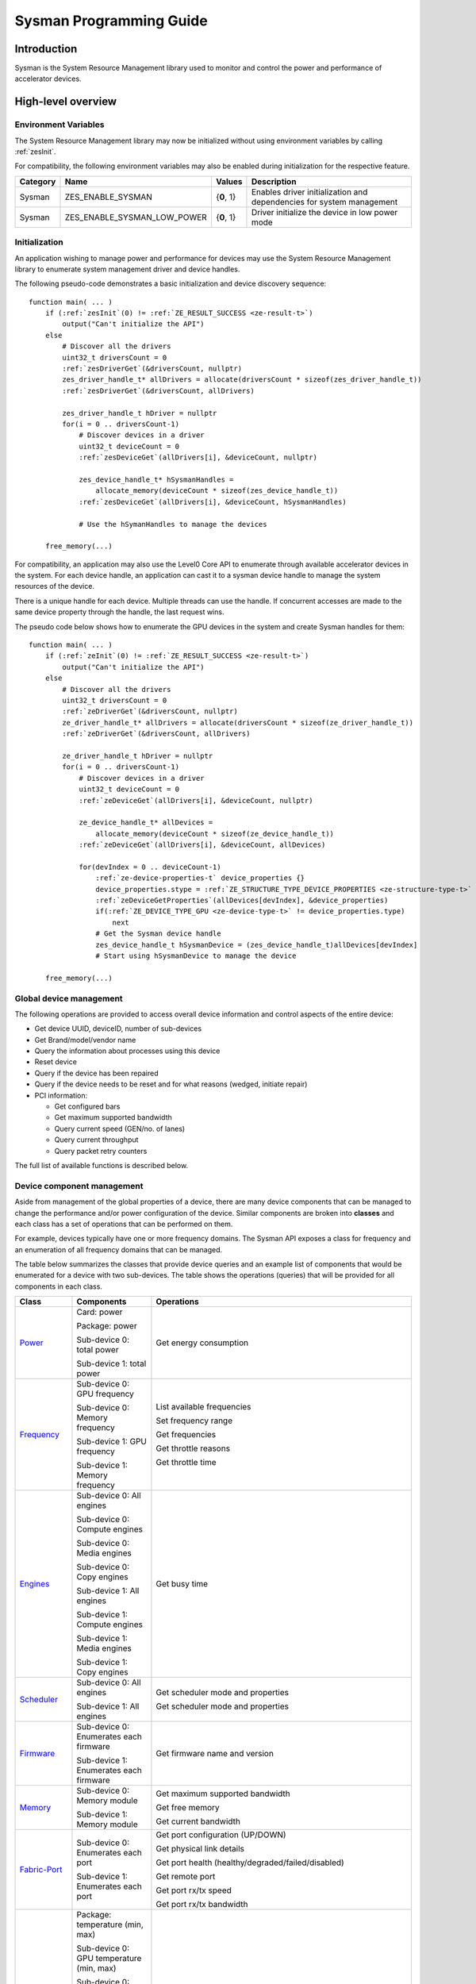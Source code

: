 



.. _sysman-programming-guide:

==========================
 Sysman Programming Guide
==========================

Introduction
============

Sysman is the System Resource Management library used to monitor and
control the power and performance of accelerator devices.

High-level overview
===================

Environment Variables
---------------------

The System Resource Management library may now be initialized without using environment variables by calling :ref:`zesInit`\.

For compatibility, the following environment variables may also be enabled during initialization for the respective feature.

+-----------------+-------------------------------------+------------+-----------------------------------------------------------------------------------+
| Category        | Name                                | Values     | Description                                                                       |
+=================+=====================================+============+===================================================================================+
| Sysman          | ZES_ENABLE_SYSMAN                   | {**0**, 1} | Enables driver initialization and dependencies for system management              |
+-----------------+-------------------------------------+------------+-----------------------------------------------------------------------------------+
| Sysman          | ZES_ENABLE_SYSMAN_LOW_POWER         | {**0**, 1} | Driver initialize the device in low power mode                                    |
+-----------------+-------------------------------------+------------+-----------------------------------------------------------------------------------+

Initialization
--------------

An application wishing to manage power and performance for devices may
use the System Resource Management library to enumerate system management
driver and device handles.

The following pseudo-code demonstrates a basic initialization and device discovery sequence:

.. parsed-literal::

   function main( ... )
       if (:ref:`zesInit`\(0) != :ref:`ZE_RESULT_SUCCESS <ze-result-t>`\)
           output("Can't initialize the API")
       else
           # Discover all the drivers
           uint32_t driversCount = 0
           :ref:`zesDriverGet`\(&driversCount, nullptr)
           zes_driver_handle_t* allDrivers = allocate(driversCount * sizeof(zes_driver_handle_t))
           :ref:`zesDriverGet`\(&driversCount, allDrivers)

           zes_driver_handle_t hDriver = nullptr
           for(i = 0 .. driversCount-1)
               # Discover devices in a driver
               uint32_t deviceCount = 0
               :ref:`zesDeviceGet`\(allDrivers[i], &deviceCount, nullptr)

               zes_device_handle_t* hSysmanHandles =
                   allocate_memory(deviceCount * sizeof(zes_device_handle_t))
               :ref:`zesDeviceGet`\(allDrivers[i], &deviceCount, hSysmanHandles)

               # Use the hSymanHandles to manage the devices

       free_memory(...)

For compatibility, an application may also use the Level0 Core API to
enumerate through available accelerator devices in the system. For
each device handle, an application can cast it to a sysman device handle
to manage the system resources of the device.

There is a unique handle for each device. Multiple threads can use the
handle. If concurrent accesses are made to the same device property
through the handle, the last request wins.

The pseudo code below shows how to enumerate the GPU devices in the
system and create Sysman handles for them:

.. parsed-literal::

   function main( ... )
       if (:ref:`zeInit`\(0) != :ref:`ZE_RESULT_SUCCESS <ze-result-t>`\)
           output("Can't initialize the API")
       else
           # Discover all the drivers
           uint32_t driversCount = 0
           :ref:`zeDriverGet`\(&driversCount, nullptr)
           ze_driver_handle_t* allDrivers = allocate(driversCount * sizeof(ze_driver_handle_t))
           :ref:`zeDriverGet`\(&driversCount, allDrivers)

           ze_driver_handle_t hDriver = nullptr
           for(i = 0 .. driversCount-1)
               # Discover devices in a driver
               uint32_t deviceCount = 0
               :ref:`zeDeviceGet`\(allDrivers[i], &deviceCount, nullptr)

               ze_device_handle_t* allDevices =
                   allocate_memory(deviceCount * sizeof(ze_device_handle_t))
               :ref:`zeDeviceGet`\(allDrivers[i], &deviceCount, allDevices)

               for(devIndex = 0 .. deviceCount-1)
                   :ref:`ze-device-properties-t` device_properties {}
                   device_properties.stype = :ref:`ZE_STRUCTURE_TYPE_DEVICE_PROPERTIES <ze-structure-type-t>`
                   :ref:`zeDeviceGetProperties`\(allDevices[devIndex], &device_properties)
                   if(:ref:`ZE_DEVICE_TYPE_GPU <ze-device-type-t>` != device_properties.type)
                       next
                   # Get the Sysman device handle
                   zes_device_handle_t hSysmanDevice = (zes_device_handle_t)allDevices[devIndex]
                   # Start using hSysmanDevice to manage the device

       free_memory(...)

Global device management
------------------------

The following operations are provided to access overall device
information and control aspects of the entire device:

-  Get device UUID, deviceID, number of sub-devices
-  Get Brand/model/vendor name
-  Query the information about processes using this device
-  Reset device
-  Query if the device has been repaired
-  Query if the device needs to be reset and for what reasons (wedged, initiate repair)
-  PCI information:

   -  Get configured bars
   -  Get maximum supported bandwidth
   -  Query current speed (GEN/no. of lanes)
   -  Query current throughput
   -  Query packet retry counters

The full list of available functions is described below.

Device component management
---------------------------

Aside from management of the global properties of a device, there are
many device components that can be managed to change the performance
and/or power configuration of the device. Similar components are broken
into **classes** and each class has a set of operations that can be
performed on them.

For example, devices typically have one or more frequency domains. The
Sysman API exposes a class for frequency and an enumeration of all
frequency domains that can be managed.

The table below summarizes the classes that provide device queries and
an example list of components that would be enumerated for a device with
two sub-devices. The table shows the operations (queries) that will be
provided for all components in each class.

+-----------------------+---------------------------------+-------------------------------------------+
| Class                 | Components                      | Operations                                |
+=======================+=================================+===========================================+
| Power_                | Card:                           | Get energy consumption                    |
|                       | power                           |                                           |
|                       |                                 |                                           |
|                       | Package:                        |                                           |
|                       | power                           |                                           |
|                       |                                 |                                           |
|                       | Sub-device 0: total             |                                           |
|                       | power                           |                                           |
|                       |                                 |                                           |
|                       | Sub-device 1: total             |                                           |
|                       | power                           |                                           |
+-----------------------+---------------------------------+-------------------------------------------+
| Frequency_            | Sub-device 0: GPU frequency     | List available frequencies                |
|                       |                                 |                                           |
|                       | Sub-device 0: Memory frequency  | Set frequency range                       |
|                       |                                 |                                           |
|                       | Sub-device 1: GPU frequency     | Get frequencies                           |
|                       |                                 |                                           |
|                       | Sub-device 1: Memory frequency  | Get throttle reasons                      |
|                       |                                 |                                           |
|                       |                                 | Get throttle time                         |
+-----------------------+---------------------------------+-------------------------------------------+
| Engines_              | Sub-device 0: All engines       | Get busy time                             |
|                       |                                 |                                           |
|                       | Sub-device 0: Compute engines   |                                           |
|                       |                                 |                                           |
|                       | Sub-device 0: Media engines     |                                           |
|                       |                                 |                                           |
|                       | Sub-device 0: Copy engines      |                                           |
|                       |                                 |                                           |
|                       | Sub-device 1: All engines       |                                           |
|                       |                                 |                                           |
|                       | Sub-device 1: Compute engines   |                                           |
|                       |                                 |                                           |
|                       | Sub-device 1: Media engines     |                                           |
|                       |                                 |                                           |
|                       | Sub-device 1: Copy engines      |                                           |
+-----------------------+---------------------------------+-------------------------------------------+
| Scheduler_            | Sub-device 0: All engines       | Get scheduler mode and properties         |
|                       |                                 |                                           |
|                       | Sub-device 1: All engines       | Get scheduler mode and properties         |
+-----------------------+---------------------------------+-------------------------------------------+
| Firmware_             | Sub-device 0: Enumerates each   | Get firmware name and version             |
|                       | firmware                        |                                           |
|                       |                                 |                                           |
|                       | Sub-device 1: Enumerates each   |                                           |
|                       | firmware                        |                                           |
+-----------------------+---------------------------------+-------------------------------------------+
| Memory_               | Sub-device 0: Memory module     | Get maximum supported bandwidth           |
|                       |                                 |                                           |
|                       | Sub-device 1: Memory module     | Get free memory                           |
|                       |                                 |                                           |
|                       |                                 | Get current bandwidth                     |
+-----------------------+---------------------------------+-------------------------------------------+
| Fabric-Port_          | Sub-device 0: Enumerates each   | Get port configuration (UP/DOWN)          |
|                       | port                            |                                           |
|                       |                                 | Get physical link details                 |
|                       | Sub-device 1: Enumerates each   |                                           |
|                       | port                            | Get port health                           |
|                       |                                 | (healthy/degraded/failed/disabled)        |
|                       |                                 |                                           |
|                       |                                 | Get remote port                           |
|                       |                                 |                                           |
|                       |                                 | Get port rx/tx speed                      |
|                       |                                 |                                           |
|                       |                                 | Get port rx/tx bandwidth                  |
+-----------------------+---------------------------------+-------------------------------------------+
| Temperature_          | Package: temperature (min, max) | Get current temperature sensor reading    |
|                       |                                 |                                           |
|                       | Sub-device 0: GPU temperature   |                                           |
|                       | (min, max)                      |                                           |
|                       |                                 |                                           |
|                       | Sub-device 0: Memory            |                                           |
|                       | temperature (min, max)          |                                           |
|                       |                                 |                                           |
|                       | Sub-device 1: GPU temperature   |                                           |
|                       | (min, max)                      |                                           |
|                       |                                 |                                           |
|                       | Sub-device 1: Memory            |                                           |
|                       | temperature (min, max)          |                                           |
+-----------------------+---------------------------------+-------------------------------------------+
| PSU_                  | Package: Power supplies         | Get details about the power supply        |
|                       |                                 |                                           |
|                       |                                 | Query current state (temperature,         |
|                       |                                 | current, fan)                             |
+-----------------------+---------------------------------+-------------------------------------------+
| Fan_                  | Package: Fans                   | Get details (max fan speed)               |
|                       |                                 |                                           |
|                       |                                 | Get config (fixed fan speed,              |
|                       |                                 | temperature-speed table)                  |
|                       |                                 |                                           |
|                       |                                 | Query current fan speed                   |
+-----------------------+---------------------------------+-------------------------------------------+
| LED_                  | Package: LEDs                   | Get details (RGB capable)                 |
|                       |                                 |                                           |
|                       |                                 | Query current state (on, color)           |
+-----------------------+---------------------------------+-------------------------------------------+
| RAS_                  | Sub-device 0: One set of RAS    | Read RAS total correctable and            |
|                       | error counters                  | uncorrectable error counters              |
|                       |                                 |                                           |
|                       | Sub-device 1: One set of RAS    | Read breakdown of errors by category      |
|                       | error counters                  | (no. resets, no. programming errors,      |
|                       |                                 | no. programming errors, no. driver        |
|                       |                                 | errors, no. compute errors, no. cache     |
|                       |                                 | errors, no. memory errors, no. PCI        |
|                       |                                 | errors, no. display errors, no.           |
|                       |                                 | non-compute errors)                       |
+-----------------------+---------------------------------+-------------------------------------------+
| Diagnostics_          | Package: SCAN test suite        | Get list of all diagnostics tests         |
|                       |                                 |                                           |
|                       | Package: ARRAY test suite       |                                           |
+-----------------------+---------------------------------+-------------------------------------------+

The table below summarizes the classes that provide device controls and
an example list of components that would be enumerated for a device with
two sub-devices. The table shows the operations (controls) that will be
provided for all components in each class.

+------------------------+---------------------------------+-------------------------------------------+
| Class                  | Components                      | Operations                                |
+========================+=================================+===========================================+
| Power_                 | Card: power                     | Set sustained power limit                 |
|                        |                                 |                                           |
|                        | Package: power                  | Set burst power limit                     |
|                        |                                 |                                           |
|                        |                                 | Set peak power limit                      |
+------------------------+---------------------------------+-------------------------------------------+
| Frequency_             | Sub-device 0: GPU frequency     | Set frequency range                       |
|                        |                                 |                                           |
|                        | Sub-device 0: Memory frequency  |                                           |
|                        |                                 |                                           |
|                        | Sub-device 1: GPU frequency     |                                           |
|                        |                                 |                                           |
|                        | Sub-device 1: Memory frequency  |                                           |
+------------------------+---------------------------------+-------------------------------------------+
| Scheduler_             | Sub-device 0: All engines       | Set scheduler mode                        |
|                        |                                 |                                           |
|                        | Sub-device 1: All engines       | Set scheduler mode                        |
+------------------------+---------------------------------+-------------------------------------------+
| Performance-Factor_    | Sub-device 0: Compute           | Tune workload performance                 |
|                        |                                 |                                           |
|                        | Sub-device 0: Media             |                                           |
|                        |                                 |                                           |
|                        | Sub-device 1: Compute           |                                           |
|                        |                                 |                                           |
|                        | Sub-device 1: Media             |                                           |
+------------------------+---------------------------------+-------------------------------------------+
| Standby_               | Sub-device 0: Control           | Disable opportunistic standby             |
|                        | entire sub-device               | standby                                   |
|                        |                                 |                                           |
|                        | Sub-device 1: Control entire    |                                           |
|                        | sub-device                      |                                           |
+------------------------+---------------------------------+-------------------------------------------+
| Firmware_              | Sub-device 0: Enumerates each   | Flash new firmware                        |
|                        | firmware                        |                                           |
|                        |                                 |                                           |
|                        | Sub-device 1: Enumerates each   |                                           |
|                        | firmware                        |                                           |
+------------------------+---------------------------------+-------------------------------------------+
| Fabric-Port_           | Sub-device 0: Control each port | Configure port UP/DOWN                    |
|                        |                                 |                                           |
|                        | Sub-device 1: Control each port | Turn beaconing ON/OFF                     |
+------------------------+---------------------------------+-------------------------------------------+
| Fan_                   | Package: Fans                   | Set config (fixed speed, temperature-     |
|                        |                                 | speed table)                              |
+------------------------+---------------------------------+-------------------------------------------+
| LED_                   | Package: LEDs                   | Turn LED on/off and set color             |
+------------------------+---------------------------------+-------------------------------------------+
| Diagnostics_           | SCAN test suite                 | Run all or a subset                       |
|                        |                                 | of diagnostic tests                       |
|                        | ARRAY test suite                | in the test suite                         |
+------------------------+---------------------------------+-------------------------------------------+

Device component enumeration
----------------------------

The Sysman API provides functions to enumerate all components in a class
that can be managed.

For example, there is a frequency class which is used to control the
frequency of different parts of the device. On most devices, the
enumerator will provide two handles, one to control the GPU frequency
and one to enumerate the device memory frequency. This is illustrated in
the figure below:

.. image:: ../images/tools_sysman_freq_flow.png

In the C API, each class is associated with a unique handle type
(e.g. zes_freq_handle_t refers to a frequency component). In
the C++ API, each class is a C++ class (e.g. An instance of the class zes::SysmanFrequency
refers to a frequency component).

The pseudo code below shows how to use the Sysman API to enumerate all
GPU frequency components and fix each to a specific frequency if this is
supported:

.. parsed-literal::

   function FixGpuFrequency(zes_device_handle_t hSysmanDevice, double FreqMHz)
       uint32_t numFreqDomains
       if ((:ref:`zesDeviceEnumFrequencyDomains`\(hSysmanDevice, &numFreqDomains, NULL) == :ref:`ZE_RESULT_SUCCESS <ze-result-t>`\))
           zes_freq_handle_t* pFreqHandles =
               allocate_memory(numFreqDomains * sizeof(zes_freq_handle_t))
           if (:ref:`zesDeviceEnumFrequencyDomains`\(hSysmanDevice, &numFreqDomains, pFreqHandles) == :ref:`ZE_RESULT_SUCCESS <ze-result-t>`\)
               for (index = 0 .. numFreqDomains-1)
                   :ref:`zes-freq-properties-t` props {};
                   props.stype = :ref:`ZES_STRUCTURE_TYPE_FREQ_PROPERTIES <zes-structure-type-t>`\;
                   if (:ref:`zesFrequencyGetProperties`\(pFreqHandles[index], &props) == :ref:`ZE_RESULT_SUCCESS <ze-result-t>`\)
                       # Only change the frequency of the domain if:
                       # 1. The domain controls a GPU accelerator
                       # 2. The domain frequency can be changed
                       if (props.type == :ref:`ZES_FREQ_DOMAIN_GPU <zes-freq-domain-t>`
                           and props.canControl)
                               # Fix the frequency
                               :ref:`zes-freq-range-t` range
                               range.min = FreqMHz
                               range.max = FreqMHz
                               :ref:`zesFrequencySetRange`\(pFreqHandles[index], &range)
       free_memory(...)

Sub-device management
---------------------

A Sysman device handle operates at the device level. If a sub-device device handle is passed to
any of the Sysman functions, the result will be as if the device handle was used.

The enumerator for device components will return a list of components that are located in each
sub-device. Properties for each component will indicate in which sub-device it is located. If software
wishing to manage components in only one sub-device should filter the enumerated components using the
sub-device ID (see :ref:`ze-device-properties-t`\.subdeviceId).

The figure below shows the frequency components that will be enumerated on a device with two sub-devices where each sub-device has a GPU and
device memory frequency control:

.. image:: ../images/tools_sysman_freq_subdevices.png

The pseudo code below shows how to fix the GPU frequency on a specific
sub-device (notice the additional sub-device check):

.. parsed-literal::

   function FixSubdeviceGpuFrequency(zes_device_handle_t hSysmanDevice, uint32_t subdeviceId, double FreqMHz)
       uint32_t numFreqDomains
       if ((:ref:`zesDeviceEnumFrequencyDomains`\(hSysmanDevice, &numFreqDomains, NULL) == :ref:`ZE_RESULT_SUCCESS <ze-result-t>`\))
           zes_freq_handle_t* pFreqHandles =
               allocate_memory(numFreqDomains * sizeof(zes_freq_handle_t))
           if (:ref:`zesDeviceEnumFrequencyDomains`\(hSysmanDevice, &numFreqDomains, pFreqHandles) == :ref:`ZE_RESULT_SUCCESS <ze-result-t>`\)
               for (index = 0 .. numFreqDomains-1)
                   :ref:`zes-freq-properties-t` props {};
                   props.stype = :ref:`ZES_STRUCTURE_TYPE_FREQ_PROPERTIES <zes-structure-type-t>`\;
                   if (:ref:`zesFrequencyGetProperties`\(pFreqHandles[index], &props) == :ref:`ZE_RESULT_SUCCESS <ze-result-t>`\)
                       # Only change the frequency of the domain if:
                       # 1. The domain controls a GPU accelerator
                       # 2. The domain frequency can be changed
                       # 3. The domain is located in the specified sub-device
                       if (props.type == :ref:`ZES_FREQ_DOMAIN_GPU <zes-freq-domain-t>`
                           and props.canControl
                           and props.subdeviceId == subdeviceId)
                               # Fix the frequency
                               :ref:`zes-freq-range-t` range
                               range.min = FreqMHz
                               range.max = FreqMHz
                               :ref:`zesFrequencySetRange`\(pFreqHandles[index], &range)
       free_memory(...)

Events
------

Events are a way to determine if changes have occurred on a device
e.g. new RAS errors without polling the Sysman API. An application
registers the events that it wishes to receive notification about and
then it listens for notifications. The application can choose to block
when listening - this will put the calling application thread to sleep
until new notifications are received.

The API enables registering for events from multiple devices and
listening for any events coming from any devices by using one function
call.

Once notifications have occurred, the application can use the query
Sysman interface functions to get more details.

The following events are provided:

-  Any RAS errors have occurred

The full list of available functions for handling events is described below.

Telemetry and timestamps
------------------------

Many of the API calls return underlying hardware telemetry (counters).
These counters are typically monotonic and wrap around at the their
bit width boundaires. An application will typically want to take the
delta between two samples. Many times, the rate of change of a counter
is required. For example, sampling a counter for bytes transmitted through
a link and dividing by the delta time between the samples will yield
average bandwidth.

When returning telemetry, the API will include a timestamp when the
underlying hardware counter was sampled. Each timestamp is only relevant
to the telemetry that it accompanies. Each timestamp associated with
a piece of telemetry can have it's own absolute base that can be
different from timestamps return with other telemetry. As a result,
no calculation should be made based on timestamps returned from
different telemetry.

The timestamps are not guaranteed to have the same base between
applications. They should only be used within the execution of a single
application.

Interface details
=================

Global operations
-----------------

Device Properties
~~~~~~~~~~~~~~~~~

The following operations permit getting properties about the entire
device:

+-----------------------------------+-----------------------------------+
| Function                          | Description                       |
+===================================+===================================+
| :ref:`zesDeviceGetProperties`\()  | Get static device properties -    |
|                                   | device UUID, sub-device ID,       |
|                                   | device brand/model/vendor strings |
+-----------------------------------+-----------------------------------+
| :ref:`zesDeviceGetState`\()       | Determine device state: was the   |
|                                   | device repaired, does the device  |
|                                   | need to be reset and for what     |
|                                   | reasons (wedged, initiate repair) |
+-----------------------------------+-----------------------------------+

The pseudo code below shows how to display general information about a
device:

.. parsed-literal::

  function ShowDeviceInfo(zes_device_handle_t hSysmanDevice)
      :ref:`zes-device-properties-t` devProps {}
      devProps.stype = :ref:`ZE_STRUCTURE_TYPE_DEVICE_PROPERTIES <ze-structure-type-t>`
      :ref:`zes-device-state-t` devState
      if (:ref:`zesDeviceGetProperties`\(hSysmanDevice, &devProps) == :ref:`ZE_RESULT_SUCCESS <ze-result-t>`\)
          output("    UUID:           %s", devProps.core.uuid.id)
          output("    #subdevices:    %u", devProps.numSubdevices)
          output("    brand:          %s", devProps.brandName)
          output("    model:          %s", devProps.modelName)
      if (:ref:`zesDeviceGetState`\(hSysmanDevice, &devState) == :ref:`ZE_RESULT_SUCCESS <ze-result-t>`\)
          output("    Was repaired:   %s", (devState.repaired == :ref:`ZES_REPAIR_STATUS_PERFORMED <zes-repair-status-t>`\) ? "yes" : "no")
          if (devState.reset != 0)
        {
            output("DEVICE RESET REQUIRED:")
            if (devState.reset & :ref:`ZES_RESET_REASON_FLAG_WEDGED <zes-reset-reason-flags-t>`\)
                output("- Hardware is wedged")
            if (devState.reset & :ref:`ZES_RESET_REASON_FLAG_REPAIR <zes-reset-reason-flags-t>`\)
                output("- Hardware needs to complete repairs")
        }
    }

Host Processes
~~~~~~~~~~~~~~

The following functions provide information about host processes that
are using the device:

+--------------------------------------+-----------------------------------+
| Function                             | Description                       |
+======================================+===================================+
| :ref:`zesDeviceProcessesGetState`\() | Get information about all         |
|                                      | processes that are using this     |
|                                      | device - process ID, device       |
|                                      | memory allocation size,           |
|                                      | accelerators being used.          |
+--------------------------------------+-----------------------------------+

Using the process ID, an application can determine the owner and the
path to the executable - this information is not returned by the API.

Device reset
~~~~~~~~~~~~

The device can be reset using the following function:

+-----------------------------------+-----------------------------------+
| Function                          | Description                       |
+===================================+===================================+
| :ref:`zesDeviceReset`\()          | Requests that the driver          |
|                                   | perform a PCI bus reset of the    |
|                                   | device.                           |
+-----------------------------------+-----------------------------------+

PCI link operations
~~~~~~~~~~~~~~~~~~~

The following functions permit getting data about the PCI endpoint for the device:

+-------------------------------------+-----------------------------------+
| Function                            | Description                       |
+=====================================+===================================+
| :ref:`zesDevicePciGetProperties`\() | Get static properties for the PCI |
|                                     | port - BDF address, number of     |
|                                     | bars, maximum supported speed     |
+-------------------------------------+-----------------------------------+
| :ref:`zesDevicePciGetState`\()      | Get current PCI port speed        |
|                                     | (number of lanes, generation)     |
+-------------------------------------+-----------------------------------+
| :ref:`zesDevicePciGetBars`\()       | Get information about each        |
|                                     | configured PCI bar                |
+-------------------------------------+-----------------------------------+
| :ref:`zesDevicePciGetStats`\()      | Get PCI statistics - throughput,  |
|                                     | total packets, number of packet   |
|                                     | replays                           |
+-------------------------------------+-----------------------------------+

The pseudo code below shows how to output the PCI BDF address:

.. parsed-literal::

   function ShowPciInfo(zes_device_handle_t hSysmanDevice)
       :ref:`zes-pci-properties-t` pciProps {};
       pciProps.stype = :ref:`ZES_STRUCTURE_TYPE_PCI_PROPERTIES <zes-structure-type-t>`\;
       if (:ref:`zesDevicePciGetProperties`\(hSysmanDevice, &pciProps) == :ref:`ZE_RESULT_SUCCESS <ze-result-t>`\)
           output("    PCI address:        %04u:%02u:%02u.%u",
               pciProps.address.domain,
               pciProps.address.bus,
               pciProps.address.device,
               pciProps.address.function);

.. _Power:

Operations on power domains
---------------------------

The PSU (Power Supply Unit) provides power to a device. The amount of power
drawn by a device is a function of the voltage and frequency, both of which are
controlled by the Punit, a micro-controller on the device. If the voltage and
frequency are too high, two conditions can occur:

1. Over-current - This is where the current drawn by the device exceeds
   the maximum current that the PSU can supply. The PSU asserts a signal
   when this occurs, and it is processed by the Punit.
2. Over-temperature - The device is generating too much heat that cannot
   be dissipated fast enough. The Punit monitors temperatures and reacts
   when the sensors show the maximum temperature exceeds the threshold
   TjMax (typically 100 degrees Celsius).

When either of these conditions occurs, the Punit throttles the
frequencies/voltages of the device down to their minimum values,
severely impacting performance. The Punit avoids such severe throttling
by imposing power limits. There are two types of power limits:

1. Reactive - In this case, the Punit will measure the moving average over
   some interval of the actual power (hardware measurement). If the average
   power exceeds the limit, Punit will start slowly decreasing the
   maximum frequency limits that can be requested for each frequency domain.
   Conversely, if the average power is below the limit, Punit will slowly
   increase the maximum frequency limits that can be requested up to the
   hardware frequency limit for each domain. When user/driver frequency
   requests are above the maximum frequency limits, throttling occurs and
   this should normally reduce the power.
2. Proactive - In this case, the Punit can perform a calculation based on
   the current configuration of the chip and frequency requests to predict
   the worst case power that could be generated. If this calculation exceeds
   the proactive limit, a search is done to find the maximum frequency that will
   fit within the limit.

Limits need not be applied at the hardware scope level of a device. Devices are
subdivided into one or more power domains. A power domain is a hardware scope
over which power consumption can be monitored and controlled. Power domains can
exist at different hardware scopes such as:

1. Card-level - Power domains defined at this level monitor & control power
   consumption over a whole card.
2. Package-level - Power domains defined at this level monitor & control power
   consumption over a single physical package on a card.
3. Stack-level - Power domains defined at this level monitor & control power
   consumption over a single stack within a package.

At any given point in time, a platform can be running on either mains power or,
in the case of platforms such as laptops, can be running on battery power. This
is referred to as the power source. Limits can be configured to take effect only
when a device is drawing power from a specified source, i.e., separate limits
can be imposed when a device is running off battery power as opposed to mains
power.

Depending on the platform and power domain, power limits can be expressed in
terms of either amperage or wattage. The API can be queried to determine in which
units a given power limit should be specified.

A power limit can correspond one of the following power levels.

+---------------------+-----------------+-----------------------+
| Limit               | Window          | Description           |
+=====================+=================+=======================+
| Instantaneous       | NA              | Punit predicts the    |
|                     |                 | worst case power for  |
|                     |                 | the current frequency |
|                     |                 | requests and if it    |
|                     |                 | exceeds the limit,    |
|                     |                 | the actual            |
|                     |                 | frequencies           |
|                     |                 | will be lowered.      |
+---------------------+-----------------+-----------------------+
| Peak                | e.g. 100usec    | Punit tracks a moving |
|                     |                 | average of power over |
|                     |                 | a short window. When  |
|                     |                 | this exceeds a        |
|                     |                 | programmable          |
|                     |                 | threshold, the Punit  |
|                     |                 | starts throttling     |
|                     |                 | frequencies/voltages. |
+---------------------+-----------------+-----------------------+
| Burst               | e.g. 2ms        | Punit tracks a moving |
|                     |                 | average of power over |
|                     |                 | a medium window. When |
|                     |                 | this exceeds a        |
|                     |                 | programmable          |
|                     |                 | threshold, the Punit  |
|                     |                 | starts throttling     |
|                     |                 | frequencies/voltages. |
+---------------------+-----------------+-----------------------+
| Sustained           | e.g. 28s        | Punit tracks a moving |
|                     |                 | average of power over |
|                     |                 | a long window. When   |
|                     |                 | this exceeds a        |
|                     |                 | programmable          |
|                     |                 | threshold, the Punit  |
|                     |                 | throttles             |
|                     |                 | frequencies/voltages. |
+---------------------+-----------------+-----------------------+

Note that the sustained, burst, and peak power limits are only reactive, whereas
the instantaneous power limit is only proactive.

The default factory values are tuned assuming the device is operating at
normal temperatures running significant workloads:

-  The peak power limit is tuned to avoid tripping the PSU over-current
   signal for all but the most intensive compute workloads. Most
   workloads should be able to run at maximum frequencies without
   hitting this condition.
-  The burst power limit permits most workloads to run at maximum
   frequencies for short periods.
-  The sustained power limit will be triggered if high frequencies are
   requested for lengthy periods (configurable, default is 28sec) and
   the frequencies will be throttled if the high requests and
   utilization of the device continues.

Some power domains support requesting the event
:ref:`ZES_EVENT_TYPE_FLAG_ENERGY_THRESHOLD_CROSSED <zes-event-type-flags-t>` be generated when the
energy consumption exceeds some value. This can be a useful technique to
suspend an application until the GPU becomes busy. The technique
involves calling :ref:`zesPowerSetEnergyThreshold`\() with some delta
energy threshold, registering to receive the event using the function
:ref:`zesDeviceEventRegister`\() and then calling :ref:`zesDriverEventListen`\() to
block until the event is triggered. When the energy consumed by the
power domain from the time the call is made exceeds the specified delta,
the event is triggered, and the application is woken up.

A device can have multiple power domains:

-  One card level power domain that handles the power consumed by the entire
   PCIe card.
-  One package level power domain that handles the power consumed by the
   entire accelerator chip. This includes the power of all sub-devices on
   the chip.
-  One or more power domains for each sub-device if the product has
   sub-devices.

The following functions are provided to manage the power of the device:

+--------------------------------------+-------------------------------------------------------------------------------------+
| Function                             | Description                                                                         |
+======================================+=====================================================================================+
| :ref:`zesDeviceEnumPowerDomains`\()  | Enumerate the power domains.                                                        |
+--------------------------------------+-------------------------------------------------------------------------------------+
| :ref:`zesPowerGetProperties`\()      | Get the minimum/maximum power limit that can be                                     |
|                                      | specified when changing the power limits of a                                       |
|                                      | specific power domain. Also read the factory                                        |
|                                      | default sustained power limit of the part.                                          |
+--------------------------------------+-------------------------------------------------------------------------------------+
| :ref:`zesPowerGetEnergyCounter`\()   | Read the energy consumption of                                                      |
|                                      | the specific domain.                                                                |
+--------------------------------------+-------------------------------------------------------------------------------------+
| :ref:`zesPowerGetLimitsExt`\()       | Get all the                                                                         |
|                                      | power limits for the specific                                                       |
|                                      | power domain.                                                                       |
+--------------------------------------+-------------------------------------------------------------------------------------+
| :ref:`zesPowerSetLimitsExt`\()       | Set all the                                                                         |
|                                      | power limits for the specific                                                       |
|                                      | power domain.                                                                       |
+--------------------------------------+-------------------------------------------------------------------------------------+
| :ref:`zesPowerGetEnergyThreshold`\() | Get the current energy threshold.                                                   |
+--------------------------------------+-------------------------------------------------------------------------------------+
| :ref:`zesPowerSetEnergyThreshold`\() | Set the energy threshold. Event                                                     |
|                                      | :ref:`ZES_EVENT_TYPE_FLAG_ENERGY_THRESHOLD_CROSSED <zes-event-type-flags-t>`        |
|                                      |                                                                                     |
|                                      | will be generated when the energy                                                   |
|                                      | consumed since calling this                                                         |
|                                      | function exceeds the specified                                                      |
|                                      | threshold.                                                                          |
+--------------------------------------+-------------------------------------------------------------------------------------+

The pseudo code below shows how to output information about each power
domain on a device:

.. parsed-literal::

   function ShowPowerDomains(zes_device_handle_t hSysmanDevice)
       uint32_t numPowerDomains
       if (:ref:`zesDeviceEnumPowerDomains`\(hSysmanDevice, &numPowerDomains, NULL) == :ref:`ZE_RESULT_SUCCESS <ze-result-t>`\)
           zes_pwr_handle_t* phPower =
               allocate_memory(numPowerDomains * sizeof(zes_pwr_handle_t))
           if (:ref:`zesDeviceEnumPowerDomains`\(hSysmanDevice, &numPowerDomains, phPower) == :ref:`ZE_RESULT_SUCCESS <ze-result-t>`\)
               for (pwrIndex = 0 .. numPowerDomains-1)
                   :ref:`zes-power-properties-t` props {};
                   props.stype = :ref:`ZES_STRUCTURE_TYPE_POWER_PROPERTIES <zes-structure-type-t>`\;
                   if (:ref:`zesPowerGetProperties`\(phPower[pwrIndex], &props) == :ref:`ZE_RESULT_SUCCESS <ze-result-t>`\)
                       if (props.onSubdevice)
                           output("Sub-device %u power:\n", props.subdeviceId)
                           output("    Can control: %s", props.canControl ? "yes" : "no")
                           call_function ShowPowerLimits(phPower[pwrIndex])
                       else
                           output("Total package power:\n")
                           output("    Can control: %s", props.canControl ? "yes" : "no")
                           call_function ShowPowerLimits(phPower[pwrIndex])
       free_memory(...)
   }

   function ShowPowerLimits(zes_pwr_handle_t hPower)
       uint32_t limitCount = 0
       if (:ref:`zesPowerGetLimitsExt`\(hPower, &limitCount, nullptr) == :ref:`ZE_RESULT_SUCCESS <ze-result-t>`\)
           :ref:`zes-power-limit-ext-desc-t` * allLimits = allocate(limitCount * sizeof(:ref:`zes-power-limit-ext-desc-t`\));
           if (:ref:`zesPowerGetLimitsExt`\(hPower, &numLimits, allLimits) == :ref:`ZE_RESULT_SUCCESS <ze-result-t>`\)

               for (i = 0; i < limitCount; ++i)
                   output("Limit is enabled: %s", enabled)
                   output("Power averaging window: %d", interval)

The pseudo code below shows how to modify the sustained power limit for the first power
domain found on a device:

.. parsed-literal::

   function SetPowerDomainLimit(zes_device_handle_t hSysmanDevice)
       uint32_t numPowerDomains
       if (:ref:`zesDeviceEnumPowerDomains`\(hSysmanDevice, &numPowerDomains, NULL) == :ref:`ZE_RESULT_SUCCESS <ze-result-t>`\)
           zes_pwr_handle_t* phPower =
               allocate_memory(numPowerDomains * sizeof(zes_pwr_handle_t))
           if (:ref:`zesDeviceEnumPowerDomains`\(hSysmanDevice, &numPowerDomains, phPower) == :ref:`ZE_RESULT_SUCCESS <ze-result-t>`\)
               for (pwrIndex = 0 .. numPowerDomains-1)
                   :ref:`zes-power-properties-t` props {};
                   props.stype = :ref:`ZES_STRUCTURE_TYPE_POWER_PROPERTIES <zes-structure-type-t>`\;
                   if (:ref:`zesPowerGetProperties`\(phPower[pwrIndex], &props) == :ref:`ZE_RESULT_SUCCESS <ze-result-t>`\)
                       uint32_t limitCount = 0
                       if (:ref:`zesPowerGetLimitsExt`\(hPower, &limitCount, nullptr) == :ref:`ZE_RESULT_SUCCESS <ze-result-t>`\)
                           :ref:`zes-power-limit-ext-desc-t` * allLimits = allocate(limitCount * sizeof(:ref:`zes-power-limit-ext-desc-t`\));
                           if (:ref:`zesPowerGetLimitsExt`\(hPower, &numLimits, allLimits) == :ref:`ZE_RESULT_SUCCESS <ze-result-t>`\)
                               for (i = 0; i < limitCount; ++i)
                                   if (allLimits[i].level == :ref:`ZES_POWER_LEVEL_SUSTAINED <zes-power-level-t>`\)
                                       if (allLimits[i].limitValueLocked == False)
                                           allLimits[i].limit = newLimit
                           :ref:`zesPowerSetLimitsExt`\(hPower, &numLimits, allLimits)


The pseudo code shows how to output the average power. It assumes that
the function is called regularly (say every 100ms).

.. parsed-literal::

   function ShowAveragePower(zes_pwr_handle_t hPower, :ref:`zes-power-energy-counter-t`\* pPrevEnergyCounter)
       :ref:`zes-power-energy-counter-t` newEnergyCounter;
       if (:ref:`zesPowerGetEnergyCounter`\(hPower, &newEnergyCounter) == :ref:`ZE_RESULT_SUCCESS <ze-result-t>`\)
           uint64_t deltaTime = newEnergyCounter.timestamp - pPrevEnergyCounter->timestamp;
           if (deltaTime)
               output("    Average power: %.3f W", (newEnergyCounter.energy - pPrevEnergyCounter->energy) / deltaTime);
               \*pPrevEnergyCounter = newEnergyCounter;

.. _Frequency:

Operations on frequency domains
-------------------------------

The hardware manages frequencies to achieve a balance between best
performance and power consumption. Most devices have one or more
frequency domains.

The following functions are provided to manage the frequency domains on
the device:

+------------------------------------------+----------------------------------------+
| Function                                 | Description                            |
+==========================================+========================================+
| :ref:`zesDeviceEnumFrequencyDomains`\()  | Enumerate all the frequency            |
|                                          | domains on the device and              |
|                                          | sub-devices.                           |
+------------------------------------------+----------------------------------------+
| :ref:`zesFrequencyGetProperties`\()      | Find out which domain                  |
|                                          | :ref:`zes-freq-domain-t` is controlled |
|                                          | by this frequency and min/max          |
|                                          | hardware frequencies.                  |
+------------------------------------------+----------------------------------------+
| :ref:`zesFrequencyGetAvailableClocks`\() | Get an array of all available          |
|                                          | frequencies that can be requested      |
|                                          | on this domain.                        |
+------------------------------------------+----------------------------------------+
| :ref:`zesFrequencyGetRange`\()           | Get the current min/max frequency      |
|                                          | between which the hardware can         |
|                                          | operate for a frequency domain.        |
+------------------------------------------+----------------------------------------+
| :ref:`zesFrequencySetRange`\()           | Set the min/max frequency between      |
|                                          | which the hardware can operate         |
|                                          | for a frequency domain.                |
+------------------------------------------+----------------------------------------+
| :ref:`zesFrequencyGetState`\()           | Get the current frequency              |
|                                          | request, actual frequency, TDP         |
|                                          | frequency and throttle reasons         |
|                                          | for a frequency domain.                |
+------------------------------------------+----------------------------------------+
| :ref:`zesFrequencyGetThrottleTime`\()    | Gets the amount of time a              |
|                                          | frequency domain has been              |
|                                          | throttled.                             |
+------------------------------------------+----------------------------------------+

It is only permitted to set the frequency range if the device property
:ref:`zes-freq-properties-t`\.canControl is true for the specific frequency
domain.

By setting the min/max frequency range to the same value, software is
effectively disabling the hardware-controlled frequency and getting a
fixed stable frequency providing the Punit does not need to throttle due
to excess power/heat.

Based on the power/thermal conditions, the frequency requested by
software or the hardware may not be respected. This situation can be
determined using the function :ref:`zesFrequencyGetState`\() which will
indicate the current frequency request, the actual (resolved) frequency
and other frequency information that depends on the current conditions.
If the actual frequency is below the requested frequency,
:ref:`zes-freq-state-t`\.throttleReasons will provide the reasons why the
frequency is being limited by the Punit.

When a frequency domain starts being throttled, the event
:ref:`ZES_EVENT_TYPE_FLAG_FREQ_THROTTLED <zes-event-type-flags-t>` is triggered if this is supported
(check :ref:`zes-freq-properties-t`\.isThrottleEventSupported).

Frequency/Voltage overclocking
~~~~~~~~~~~~~~~~~~~~~~~~~~~~~~

Overclocking involves modifying the voltage-frequency (V-F) curve to
either achieve better performance by permitting the hardware to reach
higher frequencies or better efficiency by lowering the voltage for the
same frequency.

By default, the hardware imposes a factory-fused maximum frequency and a
voltage-frequency curve. The voltage-frequency curve specifies how much
voltage is needed to safely reach a given frequency without hitting
overcurrent conditions. If the hardware detects overcurrent (IccMax), it
will severely throttle frequencies in order to protect itself. Also, if
the hardware detects that any part of the chip exceeds a maximum
temperature limit (TjMax) it will also severely throttle frequencies.

To improve maximum performance, the following modifications can be made:

-  Increase the maximum frequency.
-  Increase the voltage to ensure stability at the higher frequency.
-  Increase the maximum current (IccMax).
-  Increase the maximum temperature (TjMax).

All these changes come with the risk of damage the device.

To improve efficiency for a given workload that is not excercising the
full circuitry of the device, the following modifications can be made:

-  Decrease the voltage

Frequency overclocking is accomplished by calling :ref:`zesFrequencyOcSetFrequencyTarget`\() with the desired Frequency
Target and the Voltage setting by calling :ref:`zesFrequencyOcSetVoltageTarget`\() with the new voltage and the voltrage offset.
There are three modes that control the way voltage and frequency are handled when overclocking:

+--------------------------------------------------------+------------------------------------------------+
| Overclock mode                                         | Description                                    |
+========================================================+================================================+
| :ref:`ZES_OC_MODE_OVERRIDE <zes-oc-mode-t>`            | In this mode, a fixed                          |
|                                                        | user-supplied voltage                          |
|                                                        | VoltageTarget plus                             |
|                                                        | VoltageOffset                                  |
|                                                        | is applied at all times,                       |
|                                                        | independent of the frequency                   |
|                                                        | request. This is not efficient but             |
|                                                        | can improve stability by avoiding              |
|                                                        | power-supply voltage changes as the            |
|                                                        | frequency changes.                             |
+--------------------------------------------------------+------------------------------------------------+
| :ref:`ZES_OC_MODE_INTERPOLATIVE <zes-oc-mode-t>`       | In this mode, In this mode, the                |
|                                                        | voltage/frequency curve can be extended        |
|                                                        | with a new voltage/frequency point that will   |
|                                                        | be interpolated. The existing                  |
|                                                        | voltage/frequency points can also be offset    |
|                                                        | (up or down) by a fixed voltage. This mode     |
|                                                        | disables FIXED and OVERRIDE modes.             |
+--------------------------------------------------------+------------------------------------------------+
| :ref:`ZES_OC_MODE_FIXED <zes-oc-mode-t>`               | In this mode, In this mode, hardware will      |
|                                                        | disable most frequency throttling and lock     |
|                                                        | the frequency and voltage at the specified     |
|                                                        | overclock values. This mode disables           |
|                                                        | OVERRIDE and INTERPOLATIVE modes. This mode    |
|                                                        | can damage the part, most of the protections   |
|                                                        | are disabled on this mode.                     |
+--------------------------------------------------------+------------------------------------------------+

The following functions are provided to handle overclocking:

+-------------------------------------------------+-----------------------------------+
| Function                                        | Description                       |
+=================================================+===================================+
| :ref:`zesFrequencyOcGetCapabilities`\()         | Determine the overclock           |
|                                                 | capabilities of the device.       |
+-------------------------------------------------+-----------------------------------+
| :ref:`zesFrequencyOcGetFrequencyTarget`\()      | Get current overclock target      |
|                                                 | frequency set.                    |
+-------------------------------------------------+-----------------------------------+
| :ref:`zesFrequencyOcSetFrequencyTarget`\()      | Set the new overclock target      |
|                                                 | frequency                         |
+-------------------------------------------------+-----------------------------------+
| :ref:`zesFrequencyOcGetVoltageTarget`\()        | Get current overclock target      |
|                                                 | voltage set.                      |
+-------------------------------------------------+-----------------------------------+
| :ref:`zesFrequencyOcSetVoltageTarget`\()        | Set the new overclock target      |
|                                                 | voltage and offset.               |
+-------------------------------------------------+-----------------------------------+
| :ref:`zesFrequencyOcSetMode`\()                 | Sets the desired overclock mode.  |
+-------------------------------------------------+-----------------------------------+
| :ref:`zesFrequencyOcGetMode`\()                 | Gets the current overclock mode.  |
+-------------------------------------------------+-----------------------------------+
| :ref:`zesFrequencyOcGetIccMax`\()               | Get the maximum current limit in  |
|                                                 | effect.                           |
+-------------------------------------------------+-----------------------------------+
| :ref:`zesFrequencyOcSetIccMax`\()               | Set a new maximum current limit.  |
+-------------------------------------------------+-----------------------------------+
| :ref:`zesFrequencyOcGetTjMax`\()                | Get the maximum temperature limit |
|                                                 | in effect.                        |
+-------------------------------------------------+-----------------------------------+
| :ref:`zesFrequencyOcSetTjMax`\()                | Set a new maximum temperature     |
|                                                 | limit.                            |
+-------------------------------------------------+-----------------------------------+

Overclocking can be turned off by calling
:ref:`zesFrequencyOcSetMode`\() with mode :ref:`ZES_OC_MODE_OFF <zes-oc-mode-t>` and by
calling :ref:`zesFrequencyOcGetIccMax`\() and :ref:`zesFrequencyOcSetTjMax`\() with values of 0.0.

.. _Scheduler:

Scheduler operations
~~~~~~~~~~~~~~~~~~~~

Scheduler components control how workloads are executed on accelerator
engines and how to share the hardware resources when multiple workloads are
submitted concurrently. This policy is referred to as a scheduler mode.

The available scheduler operating modes are given by the enum
:ref:`zes-sched-mode-t` and summarized in the table below:

+-------------------------------------------------------------+-------------------------------------------+
| Scheduler mode                                              | Description                               |
+=============================================================+===========================================+
| :ref:`ZES_SCHED_MODE_TIMEOUT <zes-sched-mode-t>`            | This mode is optimized for                |
|                                                             | multiple applications or contexts         |
|                                                             | submitting work to the hardware.          |
|                                                             | When higher priority work                 |
|                                                             | arrives, the scheduler attempts           |
|                                                             | to pause the current executing            |
|                                                             | work within some timeout                  |
|                                                             | interval, then submits the other          |
|                                                             | work. It is possible to configure         |
|                                                             | (:ref:`zes-sched-timeout-properties-t`\)  |
|                                                             | the watchdog timeout which                |
|                                                             | controls the maximum time the             |
|                                                             | scheduler will wait for a                 |
|                                                             | workload to complete a batch of           |
|                                                             | work or yield to other                    |
|                                                             | applications before it is                 |
|                                                             | terminated. If the watchdog               |
|                                                             | timeout is set to                         |
|                                                             | ZES_SCHED_WATCHDOG_DISABLE, the           |
|                                                             | scheduler enforces no fairness.           |
|                                                             | This means that if there is other         |
|                                                             | work to execute, the scheduler            |
|                                                             | will try to submit it but will            |
|                                                             | not terminate an executing                |
|                                                             | process that does not complete            |
|                                                             | quickly.                                  |
+-------------------------------------------------------------+-------------------------------------------+
| :ref:`ZES_SCHED_MODE_TIMESLICE <zes-sched-mode-t>`          | This mode is optimized to provide         |
|                                                             | fair sharing of hardware                  |
|                                                             | execution time between multiple           |
|                                                             | contexts submitting work to the           |
|                                                             | hardware concurrently. It is              |
|                                                             | possible to configure                     |
|                                                             | (:ref:`zes-sched-timeslice-properties-t`\)|
|                                                             |                                           |
|                                                             | the timeslice interval and the            |
|                                                             | amount of time the scheduler will         |
|                                                             | wait for work to yield to another         |
|                                                             | application before it is                  |
|                                                             | terminated.                               |
+-------------------------------------------------------------+-------------------------------------------+
| :ref:`ZES_SCHED_MODE_EXCLUSIVE <zes-sched-mode-t>`          | This mode is optimized for single         |
|                                                             | application/context use-cases. It         |
|                                                             | permits a context to run                  |
|                                                             | indefinitely on the hardware              |
|                                                             | without being preempted or                |
|                                                             | terminated. All pending work for          |
|                                                             | other contexts must wait until            |
|                                                             | the running context completes             |
|                                                             | with no further submitted work.           |
+-------------------------------------------------------------+-------------------------------------------+
| :ref:`ZES_SCHED_MODE_COMPUTE_UNIT_DEBUG <zes-sched-mode-t>` | This mode is optimized for                |
|                                                             | application debug. It ensures             |
|                                                             | that only one command queue can           |
|                                                             | execute work on the hardware at a         |
|                                                             | given time. Work is permitted to          |
|                                                             | run as long as needed without             |
|                                                             | enforcing any scheduler fairness          |
|                                                             | policies.                                 |
+-------------------------------------------------------------+-------------------------------------------+

A device can have multiple scheduler components. Each scheduler component controls
the workload execution behavior on one or more accelerator engines
(:ref:`zes-engine-type-flags-t`\). The following functions are available for changing
the scheduler mode for each scheduler component:

+--------------------------------------------------+-----------------------------------+
| Function                                         | Description                       |
+==================================================+===================================+
| :ref:`zesDeviceEnumSchedulers`\()                | Get handles to each scheduler     |
|                                                  | component.                        |
+--------------------------------------------------+-----------------------------------+
| :ref:`zesSchedulerGetProperties`\()              | Get properties of a scheduler     |
|                                                  | component (sub-device, engines    |
|                                                  | linked to this scheduler,         |
|                                                  | supported scheduler modes.        |
+--------------------------------------------------+-----------------------------------+
| :ref:`zesSchedulerGetCurrentMode`\()             | Get the current scheduler mode    |
|                                                  | (timeout, timeslice, exclusive,   |
|                                                  | single command queue)             |
+--------------------------------------------------+-----------------------------------+
| :ref:`zesSchedulerGetTimeoutModeProperties`\()   | Get the settings for the timeout  |
|                                                  | scheduler mode                    |
+--------------------------------------------------+-----------------------------------+
| :ref:`zesSchedulerGetTimesliceModeProperties`\() | Get the settings for the          |
|                                                  | timeslice scheduler mode          |
+--------------------------------------------------+-----------------------------------+
| :ref:`zesSchedulerSetTimeoutMode`\()             | Change to timeout scheduler mode  |
|                                                  | and/or change properties          |
+--------------------------------------------------+-----------------------------------+
| :ref:`zesSchedulerSetTimesliceMode`\()           | Change to timeslice scheduler     |
|                                                  | mode and/or change properties     |
+--------------------------------------------------+-----------------------------------+
| :ref:`zesSchedulerSetExclusiveMode`\()           | Change to exclusive scheduler     |
|                                                  | mode and/or change properties     |
+--------------------------------------------------+-----------------------------------+
| :ref:`zesSchedulerSetComputeUnitDebugMode`\()    | Change to compute unit debug      |
|                                                  | scheduler mode and/or change      |
|                                                  | properties                        |
+--------------------------------------------------+-----------------------------------+

The pseudo code below shows how to stop the scheduler enforcing fairness
while permitting other work to attempt to run:

.. parsed-literal::

   function DisableSchedulerWatchdog(zes_device_handle_t hSysmanDevice)
       uint32_t numSched
       if ((:ref:`zesDeviceEnumSchedulers`\(hSysmanDevice, &numSched, NULL) == :ref:`ZE_RESULT_SUCCESS <ze-result-t>`\))
           zes_sched_handle_t* pSchedHandles =
               allocate_memory(numSched * sizeof(zes_sched_handle_t))
           if (:ref:`zesDeviceEnumSchedulers`\(hSysmanDevice, &numSched, pSchedHandles) == :ref:`ZE_RESULT_SUCCESS <ze-result-t>`\)
               for (index = 0 .. numSched-1)
                   :ref:`ze-result-t` res
                   :ref:`zes-sched-mode-t` currentMode
                   res = :ref:`zesSchedulerGetCurrentMode`\(pSchedHandles[index], &currentMode)
                   if (res == :ref:`ZE_RESULT_SUCCESS <ze-result-t>`\)
                       ze_bool_t requireReload
                       :ref:`zes-sched-timeout-properties-t` props
                       props.watchdogTimeout = ZES_SCHED_WATCHDOG_DISABLE
                       res = :ref:`zesSchedulerSetTimeoutMode`\(pSchedHandles[index], &props, &requireReload)
                       if (res == :ref:`ZE_RESULT_SUCCESS <ze-result-t>`\)
                           if (requireReload)
                               output("WARNING: Reload the driver to complete desired configuration.")
                           else
                               output("Schedule mode changed successfully.")
                       else if(res == :ref:`ZE_RESULT_ERROR_UNSUPPORTED_FEATURE <ze-result-t>`\)
                           output("ERROR: The timeout scheduler mode is not supported on this device.")
                       else if(res == :ref:`ZE_RESULT_ERROR_INSUFFICIENT_PERMISSIONS <ze-result-t>`\)
                           output("ERROR: Don't have permissions to change the scheduler mode.")
                       else
                           output("ERROR: Problem calling the API to change the scheduler mode.")
                   else if(res == :ref:`ZE_RESULT_ERROR_UNSUPPORTED_FEATURE <ze-result-t>`\)
                       output("ERROR: Scheduler modes are not supported on this device.")
                   else
                       output("ERROR: Problem calling the API.")

.. _ECC:

Enabling/disabling ECC Config Dynamically
-----------------------------------------

Memory corruption occurs when random bits in data flip due to natural processes
such as background radiation, cosmic rays, etc... A single bit flip in one of the
high-bits of a single data-value may drastically change the behavior of some
applications. Workloads from the financial, industrial control, critical
infrastructure, and critical database sectors are typically not tolerant to memory
corruption---memory corruption can cause highly undesirable behavior. Error correction
codes (ECC) are a memory controller technology that reduce memory corruption at
the cost of reduced memory performance and capacity.

The loss of memory performance and capacity makes ECC undesirable for some workloads.
Application domains may be insensitive to low-level memory corruption. Algorithms
may be designed for numerical stability or may be inherently stochastic, making them
insensitive to memory corruption.

Products may support ECC capabilities and may additionally make ECC dynamically
configurable, i.e. if ECC is supported, then it may be turned on or off on demand.
A device reset, either in the form of a warm reset or a cold reboot, may be
required to switch between ECC enabled and disabled states.

Support for ECC can be checked using the function :ref:`zesDeviceEccAvailable`\(). If ECC
is supported, then support for dynamic ECC control can be checked using the
function :ref:`zesDeviceEccConfigurable`\(). The current ECC state, pending ECC state,
and action required to affect the pending ECC state can be determined using the
struct :ref:`zes-device-ecc-properties-t` returned by the function :ref:`zesDeviceGetEccState`\().
The ECC state can be changed by calling the :ref:`zesDeviceSetEccState`\() which takes the
desired ECC state as input and returns the struct :ref:`zes-device-ecc-properties-t` which
lists the current ECC state, pending ECC state, and action required to affect the
pending ECC state

The following pseudo code demonstrates how the ECC state can be queried and changed
from disabled to enabled:

.. parsed-literal::

    function EnableECC(zes_device_handle_t hSysmanDevice)
        ze_bool_t EccAvailable = False;
        :ref:`zesDeviceEccAvailable`\(hSysmanDevice, &EccAvailable)
        if (EccAvailable == True) {
            ze_bool_t EccConfigurable = False;
            :ref:`zesDeviceEccConfigurable`\(hSysmanDevice, &EccConfigurable)
            if (EccConfigurable == True) {
                :ref:`zes-device-ecc-properties-t` props = {:ref:`ZES_DEVICE_ECC_STATE_UNAVAILABLE <zes-device-ecc-state-t>`\, :ref:`ZES_DEVICE_ECC_STATE_UNAVAILABLE <zes-device-ecc-state-t>`\, :ref:`ZES_DEVICE_ACTION_NONE <zes-device-action-t>`\}
                :ref:`zesDeviceGetEccState`\(hSysmanDevice, &props)
                if (props.currentState == :ref:`ZES_DEVICE_ECC_STATE_DISABLED <zes-device-ecc-state-t>`\) {
                    :ref:`zes-device-ecc-desc-t` newState = :ref:`ZES_DEVICE_ECC_STATE_ENABLED <zes-device-ecc-state-t>`
                    :ref:`zesDeviceSetEccState`\(hSysmanDevice, newState, &props)
                }
            }
        }

.. _Performance-Factor:

Tuning workload performance
---------------------------

While hardware attempts to balance system resources effectively, there are
workloads that can benefit from external performance hints. For hardware
where this is possible, the API exposes *Performance Factors* domains that
can be used to provide these hints.

A Performance Factor is defined as a number between 0 and 100 that expresses
a trade-off between the energy provided to the accelerator units and the
energy provided to the supporting units. As an example, a compute heavy
workload benefits from a higher distribution of energy at the computational
units rather than for the memory controller. Alternatively, a memory bounded
workload can benefit by trading off performance of the computational units
for higher throughput in the memory controller. Generally the hardware
will get this balance right, but the Performance Factor can be used to
make the balance more aggressive. In the examples given, a Performance
Factor of 100 would indicate that the workload is completely compute
bounded and requires very little support from the memory controller.
Alternatively, a Performance Factor of 0 would indicate that the workload
is completely memory bounded and the performance of the memory
controller needs to be increased.

Tuning for a workload can involve running the application repeatedly with
different values of the Performance Factor from 0 to 100 and choosing
the value that gives the best performance. The default value is 50.
Alternatively, a more dynamic approach would involve monitoring the
various utilization metrics of the accelerator to determine memory
and compute bounded and moving the Performance Factor up and down
in order to remove the bottleneck.

The API provides a way to enumerate the domains that can be controlled
by a Performance Factor. A domain contains one or more accelerators
whose performance will be affected by this setting. The API provides
functions to change the Performance Factor for a domain.

Here is a summary of the available functions:

+-------------------------------------------------+--------------------------------------------------------------------+
| Function                                        | Description                                                        |
+=================================================+====================================================================+
| :ref:`zesDeviceEnumPerformanceFactorDomains`\() | Enumerate the Performance Factor domains available on the          |
|                                                 | hardware.                                                          |
+-------------------------------------------------+--------------------------------------------------------------------+
| :ref:`zesPerformanceFactorGetProperties`\()     | Find out if the Performance Factor domain is located on a          |
|                                                 | sub-device and which accelerators are affected by it.              |
+-------------------------------------------------+--------------------------------------------------------------------+
| :ref:`zesPerformanceFactorGetConfig`\()         | Read the current performance factor being used by the hardware     |
|                                                 | for a domain.                                                      |
+-------------------------------------------------+--------------------------------------------------------------------+
| :ref:`zesPerformanceFactorSetConfig`\()         | Change the Performance Factor of the hardware for a domain.        |
+-------------------------------------------------+--------------------------------------------------------------------+


.. _Engines:

Operations on engine groups
---------------------------

Accelerator resources (e.g. arrays of compute units or media decoders) are
fed work by what are called engines. The API provides the ability to measuring
the execution time (activity) of these engines. The type of engines is
defined in the enum :ref:`zes-engine-group-t`\.

Generally there is a one to one relationship between an engine and an underlying
accelerator resource. For example, a single media decode engine submits work to a
single media decoder hardware and no other engine can do so. Measuring the execution
time (activity) of a single engine is equivalent to measuring the execution time
of the underlying accelerator hardware.

There are also products where multiple engines submit work to the same underlying
accelerator hardware. The hardware will execute the work from each engine
concurrently. In these cases, the execution time of each individual engine
will add up to more than the execution time of the underlying accelerator
hardware since each engine is only receiving a portion of the accelerator
hardware. In this case, the API also provides engine groups which will
measure the total execution time at the level of the hardware accelerator
rather than at the level of the individual engines. For example, the API
may enumerate multiple engine groups of type :ref:`ZES_ENGINE_GROUP_COMPUTE_SINGLE <zes-engine-group-t>`
which will permit measuring the activity of each individual engine. However,
to measure the overall activity of the shared compute resources, the API
will enumerate an engine group of type :ref:`ZES_ENGINE_GROUP_COMPUTE_ALL <zes-engine-group-t>`\. In this case,
the activity report is for when any of the compute engines are active between two snapshots.

By taking two snapshots of the activity counters, it is possible to
calculate the average utilization of different parts of the device.

The following functions are provided:

+-------------------------------------+-----------------------------------------+
| Function                            | Description                             |
+=====================================+=========================================+
| :ref:`zesDeviceEnumEngineGroups`\() | Enumerate the engine groups that        |
|                                     | can be queried.                         |
+-------------------------------------+-----------------------------------------+
| :ref:`zesEngineGetProperties`\()    | Get the properties of an engine         |
|                                     | group. This will return the type        |
|                                     | of engine group (one of                 |
|                                     | :ref:`zes-engine-group-t`\) and on      |
|                                     | which sub-device the group is           |
|                                     | making measurements.                    |
+-------------------------------------+-----------------------------------------+
| :ref:`zesEngineGetActivity`\()      | Returns the activity counters for       |
|                                     | an engine group.                        |
+-------------------------------------+-----------------------------------------+

.. _Standby:

Operations on standby domains
-----------------------------

When a device is idle, it will enter a low-power state. Since exit from
low-power states have associated latency, it can hurt performance. The
hardware attempts to stike a balance between saving power when there are
large idle times between workload submissions to the device and keeping
the device awake when it determines that the idle time between submissions
is short.

A device consists of one or more blocks that can autonomously power-gate into a
standby state. The list of domains is given by :ref:`zes-standby-type-t`\.

The following functions can be used to control how the hardware promotes
to standby states:

+---------------------------------------+-----------------------------------------+
| Function                              | Description                             |
+=======================================+=========================================+
| :ref:`zesDeviceEnumStandbyDomains`\() | Enumerate the standby domains.          |
+---------------------------------------+-----------------------------------------+
| :ref:`zesStandbyGetProperties`\()     | Get the properties of a standby         |
|                                       | domain. This will return the            |
|                                       | parts of the device that are            |
|                                       | affected by this domain (one of         |
|                                       | :ref:`zes-engine-group-t`\) and on      |
|                                       | which sub-device the domain is          |
|                                       | located.                                |
+---------------------------------------+-----------------------------------------+
| :ref:`zesStandbyGetMode`\()           | Get the current promotion mode          |
|                                       | (one of                                 |
|                                       | :ref:`zes-standby-promo-mode-t`\) for a |
|                                       | standby domain.                         |
+---------------------------------------+-----------------------------------------+
| :ref:`zesStandbySetMode`\()           | Set the promotion mode (one of          |
|                                       | :ref:`zes-standby-promo-mode-t`\) for a |
|                                       | standby domain.                         |
+---------------------------------------+-----------------------------------------+

.. _Firmware:

Operations on firmwares
-----------------------

The following functions are provided to manage firmwares on the device:

+------------------------------------+-----------------------------------+
| Function                           | Description                       |
+====================================+===================================+
| :ref:`zesDeviceEnumFirmwares`\()   | Enumerate all firmwares that can  |
|                                    | be managed on the device.         |
+------------------------------------+-----------------------------------+
| :ref:`zesFirmwareGetProperties`\() | Find out the name and version of  |
|                                    | a firmware.                       |
+------------------------------------+-----------------------------------+
| :ref:`zesFirmwareFlash`\()         | Flash a new firmware image.       |
+------------------------------------+-----------------------------------+

.. _Memory:

Querying Memory Modules
-----------------------

The API provides an enumeration of all device memory modules. For each
memory module, the current and maximum bandwidth can be queried. The API
also provides a health metric which can take one of the following values
(:ref:`zes-mem-health-t`\):

+-------------------------------------------------------------+-----------------------------------------------------------+
| Memory health                                               | Description                                               |
+=============================================================+===========================================================+
| :ref:`ZES_MEM_HEALTH_OK <zes-mem-health-t>`                 | All memory channels are healthy.                          |
+-------------------------------------------------------------+-----------------------------------------------------------+
| :ref:`ZES_MEM_HEALTH_DEGRADED <zes-mem-health-t>`           | Excessive correctable errors have                         |
|                                                             | been detected on one or more                              |
|                                                             | channels. Device should be reset.                         |
+-------------------------------------------------------------+-----------------------------------------------------------+
| :ref:`ZES_MEM_HEALTH_CRITICAL <zes-mem-health-t>`           | Operating with reduced memory to                          |
|                                                             | cover banks with too many                                 |
|                                                             | uncorrectable errors.                                     |
+-------------------------------------------------------------+-----------------------------------------------------------+
| :ref:`ZES_MEM_HEALTH_REPLACE <zes-mem-health-t>`            | Device should be replaced due to                          |
|                                                             | excessive uncorrectable errors.                           |
+-------------------------------------------------------------+-----------------------------------------------------------+

When the health state of a memory module changes, the event
:ref:`ZES_EVENT_TYPE_FLAG_MEM_HEALTH <zes-event-type-flags-t>` is triggered.

The following functions provide access to information about the device
memory modules:

+--------------------------------------+-----------------------------------+
| Function                             | Description                       |
+======================================+===================================+
| :ref:`zesDeviceEnumMemoryModules`\() | Enumerate the memory modules.     |
+--------------------------------------+-----------------------------------+
| :ref:`zesMemoryGetProperties`\()     | Find out the type of memory and   |
|                                      | maximum physical memory of a      |
|                                      | module.                           |
+--------------------------------------+-----------------------------------+
| :ref:`zesMemoryGetBandwidth`\()      | Returns memory bandwidth counters |
|                                      | for a module.                     |
+--------------------------------------+-----------------------------------+
| :ref:`zesMemoryGetState`\()          | Returns the currently health free |
|                                      | memory and total physical memory  |
|                                      | for a memory module.              |
+--------------------------------------+-----------------------------------+

.. _Fabric-Port:

Operations on Fabric ports
--------------------------

**Fabric** is the term given to describe high-speed interconnections
between accelerator devices, primarily used to provide low latency fast
access to remote device memory. Devices have one or more **fabric
ports** that transmit and receive data over physical links. Links
connect fabric ports, thus permitting data to travel between devices.
Routing rules determine the flow of traffic through the fabric.

The figure below shows four devices, each with two fabric ports. Each
port has a link that connects it to a port on another device. In this
example, the devices are connected in a ring. Device A and D can access
each other's memory through either device B or device C depending on how
the fabric routing rules are configured. If the connection between
device B and D goes down, the routing rules can be modified such that
device B and D can still access each other's memory by going through two
hops in the fabric (device A and C).

.. image:: ../images/tools_sysman_fabric.png

The API permits enumerating all the ports available on a device. Each
port is uniquely identified within a system by the following information:

- Fabric ID: Unique identifier for the fabric end-point
- Attach ID: Unique identifier for the device attachment point
- Port Number: The logical port number (this is typically marked somewhere on the physical device)

The API provides this information in the struct {t}_fabric_port_id_t.
The identifiers are not universal - uniqueness is only guaranteed
within a given system and provided the system configuration does not change.

When a fabric port is connected, the API provides the unique identifier
for the remote fabric port. By enumerating all ports in a system and
matching up the remote port identifies, an application can build up
a topology map of connectivity.

For each port, the API permits querying its configuration (UP/DOWN) and
its health which can take one of the following values:

+-------------------------------------------------------------------+-------------------------------------------------------------------+
| Fabric port health                                                | Description                                                       |
+===================================================================+===================================================================+
| :ref:`ZES_FABRIC_PORT_STATUS_HEALTHY <zes-fabric-port-status-t>`  | The port is up and operating as                                   |
|                                                                   | expected.                                                         |
+-------------------------------------------------------------------+-------------------------------------------------------------------+
| :ref:`ZES_FABRIC_PORT_STATUS_DEGRADED <zes-fabric-port-status-t>` | The port is up but has quality                                    |
|                                                                   | and/or bandwidth degradation.                                     |
+-------------------------------------------------------------------+-------------------------------------------------------------------+
| :ref:`ZES_FABRIC_PORT_STATUS_FAILED <zes-fabric-port-status-t>`   | Port connection instabilities are                                 |
|                                                                   | preventing workloads making                                       |
|                                                                   | forward progress.                                                 |
+-------------------------------------------------------------------+-------------------------------------------------------------------+
| :ref:`ZES_FABRIC_PORT_STATUS_DISABLED <zes-fabric-port-status-t>` | The port is configured down.                                      |
+-------------------------------------------------------------------+-------------------------------------------------------------------+

If the port is in a degraded state, the API provides additional
information about the types of quality degradation that are being
observed. If the port is in a red state, the API provides additional
information about the causes of the instability.

When a port's health state changes, the event
:ref:`ZES_EVENT_TYPE_FLAG_FABRIC_PORT_HEALTH <zes-event-type-flags-t>` is triggered.

The API provides the current transmit and receive bitrate of each port.
It also permits measuring the receive and transmit bandwidth flowing
through each port - these metrics include the protocol overhead in addition
to traffic generated by the devices.

Since ports can pass data directly through to another port, the measured
bandwidth at a port can be higher than the actual bandwidth generated by
the accelerators directly connected by two ports. As such, bandwidth
metrics at each port are more relevant for determining points of
congestion in the fabric and less relevant for measuring the total
bandwidth passing between two accelerators.

The following functions can be used to manage Fabric ports:

+--------------------------------------+-----------------------------------+
| Function                             | Description                       |
+======================================+===================================+
| :ref:`zesDeviceEnumFabricPorts`\()   | Enumerate all fabric ports on the |
|                                      | device.                           |
+--------------------------------------+-----------------------------------+
| :ref:`zesFabricPortGetProperties`\() | Get static properties about the   |
|                                      | port (model, pord Id, max         |
|                                      | receive/transmit speed).          |
+--------------------------------------+-----------------------------------+
| :ref:`zesFabricPortGetLinkType`\()   | Get details about the physical    |
|                                      | link connected to the port.       |
+--------------------------------------+-----------------------------------+
| :ref:`zesFabricPortGetConfig`\()     | Determine if the port is          |
|                                      | configured UP and if beaconing is |
|                                      | on or off.                        |
+--------------------------------------+-----------------------------------+
| :ref:`zesFabricPortSetConfig`\()     | Configure the port UP or DOWN and |
|                                      | turn beaconing on or off.         |
+--------------------------------------+-----------------------------------+
| :ref:`zesFabricPortGetState`\()      | Determine the health of the port  |
|                                      | connection, reasons for link      |
|                                      | degradation or connection issues, |
|                                      | current receive/transmit and port |
|                                      | Id of the remote end-point.       |
+--------------------------------------+-----------------------------------+
| :ref:`zesFabricPortGetThroughput`\() | Get port receive/transmit         |
|                                      | counters along with current       |
|                                      | receive/transmit port speed.      |
+--------------------------------------+-----------------------------------+

For devices with sub-devices, the fabric ports are usually located in
the sub-device. Given a device handle, :ref:`zesDeviceEnumFabricPorts`\() will
include the ports on each sub-device. In this case,
:ref:`zes-fabric-port-properties-t`\.onSubdevice will be set to true and
:ref:`zes-fabric-port-properties-t`\.subdeviceId will give the subdevice ID
where that port is located.

The pseudo-code below shows how to get the state of all fabric ports in
the device and sub-devices:

.. parsed-literal::

   void ShowFabricPorts(zes_device_handle_t hSysmanDevice)
       uint32_t numPorts
       if ((:ref:`zesDeviceEnumFabricPorts`\(hSysmanDevice, &numPorts, NULL) == :ref:`ZE_RESULT_SUCCESS <ze-result-t>`\))
           zes_fabric_port_handle_t* phPorts =
               allocate_memory(numPorts * sizeof(zes_fabric_port_handle_t))
           if (:ref:`zesDeviceEnumFabricPorts`\(hSysmanDevice, &numPorts, phPorts) == :ref:`ZE_RESULT_SUCCESS <ze-result-t>`\)
               for (index = 0 .. numPorts-1)
                   # Show information about a particular port
                   output("    Port %u:\n", index)
                   call_function ShowFabricPortInfo(phPorts[index])
       free_memory(...)

   function ShowFabricPortInfo(zes_fabric_port_handle_t hPort)
       :ref:`zes-fabric-port-properties-t` props {};
       props.stype = :ref:`ZES_STRUCTURE_TYPE_FABRIC_PORT_PROPERTIES <zes-structure-type-t>`\;
       if (:ref:`zesFabricPortGetProperties`\(hPort, &props) == :ref:`ZE_RESULT_SUCCESS <ze-result-t>`\)
           :ref:`zes-fabric-port-state-t` state
           if (:ref:`zesFabricPortGetState`\(hPort, &state) == :ref:`ZE_RESULT_SUCCESS <ze-result-t>`\)
               :ref:`zes-fabric-link-type-t` link
               if (:ref:`zesFabricPortGetLinkType`\(hPort, &link) == :ref:`ZE_RESULT_SUCCESS <ze-result-t>`\)
                   :ref:`zes-fabric-port-config-t` config
                   if (:ref:`zesFabricPortGetConfig`\(hPort, &config) == :ref:`ZE_RESULT_SUCCESS <ze-result-t>`\)
                       output("        Model:                 %s", props.model)
                       if (props.onSubdevice)
                           output("        On sub-device:         %u", props.subdeviceId)
                       if (config.enabled)
                       {
                           var status
                           output("        Config:                UP")
                           switch (state.status)
                               case :ref:`ZES_FABRIC_PORT_STATUS_HEALTHY <zes-fabric-port-status-t>`\:
                                   status = "HEALTHY - The port is up and operating as expected"
                               case :ref:`ZES_FABRIC_PORT_STATUS_DEGRADED <zes-fabric-port-status-t>`\:
                                   status = "DEGRADED - The port is up but has quality and/or bandwidth degradation"
                               case :ref:`ZES_FABRIC_PORT_STATUS_FAILED <zes-fabric-port-status-t>`\:
                                   status = "FAILED - Port connection instabilities"
                               case :ref:`ZES_FABRIC_PORT_STATUS_DISABLED <zes-fabric-port-status-t>`\:
                                   status = "DISABLED - The port is configured down"
                               default:
                                   status = "UNKNOWN"
                           output("        Status:                %s", status)
                           output("        Link type:             %s", link.desc)
                           output(
                               "        Max speed (rx/tx):     %llu/%llu bytes/sec",
                               props.maxRxSpeed.bitRate * props.maxRxSpeed.width / 8,
                               props.maxTxSpeed.bitRate * props.maxTxSpeed.width / 8)
                           output(
                               "        Current speed (rx/tx): %llu/%llu bytes/sec",
                               state.rxSpeed.bitRate * state.rxSpeed.width / 8,
                               state.txSpeed.bitRate * state.txSpeed.width / 8)
                       else
                           output("        Config:                DOWN")

The function :ref:`zesFabricPortGetMultiPortThroughput` provides a mechanism for the user to gather throughput values for multiple ports together in a single call.

The following pseudo-code describes how API is used to gather throughput:

.. parsed-literal::
    // Enumerate fabric ports
    uint32_t numPorts = 0;
    :ref:`zesDeviceEnumFabricPorts`\(hSysmanDevice, &numPorts, NULL);
    zes_fabric_port_handle_t* phPorts =
        allocate_memory(numPorts * sizeof(zes_fabric_port_handle_t));
    :ref:`zesDeviceEnumFabricPorts`\(hSysmanDevice, &numPorts, phPorts);

    // Gather throughput for all fabric ports together
    :ref:`zes-fabric-port-throughput-t`\* pThroughput =
        allocate_memory(numPorts * sizeof(:ref:`zes-fabric-port-throughput-t`\));
    :ref:`zesFabricPortGetMultiPortThroughput`\(hSysmanDevice, numPorts, phPorts, &pThroughput);


.. _Temperature:

Querying temperature
--------------------

A device has multiple temperature sensors embedded at different
locations. The following locations are supported:

+-------------------------------------------------------------+-------------------------------------------------------------+
| Temperature sensor location                                 | Description                                                 |
+=============================================================+=============================================================+
| :ref:`ZES_TEMP_SENSORS_GLOBAL <zes-temp-sensors-t>`         | Returns the maximum measured temperature                    |
|                                                             | across all sensors in the device.                           |
+-------------------------------------------------------------+-------------------------------------------------------------+
| :ref:`ZES_TEMP_SENSORS_GPU <zes-temp-sensors-t>`            | Returns the maximum measured temperature                    |
|                                                             | across all sensors in the GPU                               |
|                                                             | accelerator.                                                |
+-------------------------------------------------------------+-------------------------------------------------------------+
| :ref:`ZES_TEMP_SENSORS_MEMORY <zes-temp-sensors-t>`         | Returns the maximum measured temperature                    |
|                                                             | across all sensors in the device                            |
|                                                             | memory.                                                     |
+-------------------------------------------------------------+-------------------------------------------------------------+
| :ref:`ZES_TEMP_SENSORS_GLOBAL_MIN <zes-temp-sensors-t>`     | Returns the minimum measured temperature                    |
|                                                             | across all sensors in the device.                           |
+-------------------------------------------------------------+-------------------------------------------------------------+
| :ref:`ZES_TEMP_SENSORS_GPU_MIN <zes-temp-sensors-t>`        | Returns the minimum measured temperature                    |
|                                                             | across all sensors in the GPU                               |
|                                                             | accelerator.                                                |
+-------------------------------------------------------------+-------------------------------------------------------------+
| :ref:`ZES_TEMP_SENSORS_MEMORY_MIN <zes-temp-sensors-t>`     | Returns the minimum measured temperature                    |
|                                                             | across all sensors in the device                            |
|                                                             | memory.                                                     |
+-------------------------------------------------------------+-------------------------------------------------------------+

For some sensors, it is possible to request that events be triggered
when temperatures cross thresholds. This is accomplished using the
function :ref:`zesTemperatureGetConfig`\() and
:ref:`zesTemperatureSetConfig`\(). Support for specific events is
accomplished by calling :ref:`zesTemperatureGetProperties`\(). In
general, temperature events are only supported on the temperature sensor
of type :ref:`ZES_TEMP_SENSORS_GLOBAL <zes-temp-sensors-t>`\. The list below describes the list of
temperature events:

+-------------------------------------------------------------------------+---------------------------------+-----------------------+
| Event                                                                   | Check support                   | Description           |
+=========================================================================+=================================+=======================+
| :ref:`ZES_EVENT_TYPE_FLAG_TEMP_CRITICAL <zes-event-type-flags-t>`       | :ref:`zes-temp-properties-t`    | The event is          |
|                                                                         | .isCriticalTempSupported        | triggered when the    |
|                                                                         |                                 | temperature crosses   |
|                                                                         |                                 | into the critical     |
|                                                                         |                                 | zone where severe     |
|                                                                         |                                 | frequency throttling  |
|                                                                         |                                 | will be taking place. |
+-------------------------------------------------------------------------+---------------------------------+-----------------------+
| :ref:`ZES_EVENT_TYPE_FLAG_TEMP_THRESHOLD1 <zes-event-type-flags-t>`     | :ref:`zes-temp-properties-t`    | The event is          |
|                                                                         | .isThreshold1Supported          | triggered when the    |
|                                                                         |                                 | temperature crosses   |
|                                                                         |                                 | the custom threshold  |
|                                                                         |                                 | 1. Flags can be set   |
|                                                                         |                                 | to limit the trigger  |
|                                                                         |                                 | to when crossing from |
|                                                                         |                                 | high to low or low to |
|                                                                         |                                 | high.                 |
+-------------------------------------------------------------------------+---------------------------------+-----------------------+
| :ref:`ZES_EVENT_TYPE_FLAG_TEMP_THRESHOLD2 <zes-event-type-flags-t>`     | :ref:`zes-temp-properties-t`    | The event is          |
|                                                                         | .isThreshold2Supported          | triggered when the    |
|                                                                         |                                 | temperature crosses   |
|                                                                         |                                 | the custom threshold  |
|                                                                         |                                 | 2. Flags can be set   |
|                                                                         |                                 | to limit the trigger  |
|                                                                         |                                 | to when crossing from |
|                                                                         |                                 | high to low or low to |
|                                                                         |                                 | high.                 |
+-------------------------------------------------------------------------+---------------------------------+-----------------------+

The following function can be used to manage temperature sensors:

+-------------------------------------------+-----------------------------------------+
| Function                                  | Description                             |
+===========================================+=========================================+
| :ref:`zesDeviceEnumTemperatureSensors`\() | Enumerate the temperature sensors       |
|                                           | on the device.                          |
+-------------------------------------------+-----------------------------------------+
| :ref:`zesTemperatureGetProperties`\()     | Get static properties for a             |
|                                           | temperature sensor. In                  |
|                                           | particular, this will indicate          |
|                                           | which parts of the device the           |
|                                           | sensor measures (one of                 |
|                                           | :ref:`zes-temp-sensors-t`\).            |
+-------------------------------------------+-----------------------------------------+
| :ref:`zesTemperatureGetConfig`\()         | Get information about the current       |
|                                           | temperature thresholds -                |
|                                           | enabled/threshold/processID.            |
+-------------------------------------------+-----------------------------------------+
| :ref:`zesTemperatureSetConfig`\()         | Set new temperature thresholds.         |
|                                           | Events will be triggered when the       |
|                                           | temperature crosses these               |
|                                           | thresholds.                             |
+-------------------------------------------+-----------------------------------------+
| :ref:`zesTemperatureGetState`\()          | Read the temperature of a sensor.       |
+-------------------------------------------+-----------------------------------------+

.. _PSU:

Operations on power supplies
----------------------------

The following functions can be used to access information about each
power-supply on a device:

+-----------------------------------+-----------------------------------+
| Function                          | Description                       |
+===================================+===================================+
| :ref:`zesDeviceEnumPsus`\()       | Enumerate the power supplies on   |
|                                   | the device that can be managed.   |
+-----------------------------------+-----------------------------------+
| :ref:`zesPsuGetProperties`\()     | Get static details about the      |
|                                   | power supply.                     |
+-----------------------------------+-----------------------------------+
| :ref:`zesPsuGetState`\()          | Get information about the health  |
|                                   | (temperature, current, fan) of    |
|                                   | the power supply.                 |
+-----------------------------------+-----------------------------------+

.. _Fan:

Operations on fans
------------------

If :ref:`zesDeviceEnumFans`\() returns one or more fan handles, it is possible to
manage their speed. The hardware can be instructed to run the fan at a fixed
speed (or 0 for silent operations) or to provide a table of temperature-speed
points in which case the hardware will dynamically change the fan speed based
on the current temperature of the chip. This configuration information is
described in the structure :ref:`zes-fan-config-t`\. When specifying speed, one
can provide the value in revolutions per minute (:ref:`ZES_FAN_SPEED_UNITS_RPM <zes-fan-speed-units-t>`\)
or as a percentage of the maximum RPM (:ref:`ZES_FAN_SPEED_UNITS_PERCENT <zes-fan-speed-units-t>`\).

The following functions are available:

+-----------------------------------+-----------------------------------+
| Function                          | Description                       |
+===================================+===================================+
| :ref:`zesDeviceEnumFans`\()       | Enumerate the fans on the device. |
+-----------------------------------+-----------------------------------+
| :ref:`zesFanGetProperties`\()     | Get the maximum RPM of the fan    |
|                                   | and the maximum number of points  |
|                                   | that can be specified in the      |
|                                   | temperature-speed table for a     |
|                                   | fan.                              |
+-----------------------------------+-----------------------------------+
| :ref:`zesFanGetConfig`\()         | Get the current configuration     |
|                                   | (speed) of a fan.                 |
+-----------------------------------+-----------------------------------+
| :ref:`zesFanSetDefaultMode`\()    | Return fan control to factory     |
|                                   | default.                          |
+-----------------------------------+-----------------------------------+
| :ref:`zesFanSetFixedSpeedMode`\() | Configure the fan to rotate       |
|                                   | at a fixed speed.                 |
+-----------------------------------+-----------------------------------+
| :ref:`zesFanSetSpeedTableMode`\() | Configure fan speed to depend     |
|                                   | on temperature.                   |
+-----------------------------------+-----------------------------------+
| :ref:`zesFanGetState`\()          | Get the current speed of a fan.   |
+-----------------------------------+-----------------------------------+

The pseudo code below shows how to output the fan speed of all fans:

.. parsed-literal::

    function ShowFans(zes_device_handle_t hSysmanDevice)
        uint32_t numFans
        if (:ref:`zesDeviceEnumFans`\(hSysmanDevice, &numFans, NULL) == :ref:`ZE_RESULT_SUCCESS <ze-result-t>`\)
            zes_fan_handle_t* phFans =
                allocate_memory(numFans * sizeof(zes_fan_handle_t))
            if (:ref:`zesDeviceEnumFans`\(hSysmanDevice, &numFans, phFans) == :ref:`ZE_RESULT_SUCCESS <ze-result-t>`\)
                output("    Fans")
                for (fanIndex = 0 .. numFans-1)
                    int32_t speed
                    if (:ref:`zesFanGetState`\(phFans[fanIndex], :ref:`ZES_FAN_SPEED_UNITS_RPM <zes-fan-speed-units-t>`\, &speed)
                        == :ref:`ZE_RESULT_SUCCESS <ze-result-t>`\)
                            output("        Fan %u: %d RPM", fanIndex, speed)
        free_memory(...)
    }

The next example shows how to set the fan speed for all fans to a fixed
value in RPM, but only if control is permitted:

.. parsed-literal::

   function SetFanSpeed(zes_device_handle_t hSysmanDevice, uint32_t SpeedRpm)
   {
       uint32_t numFans
       if (:ref:`zesDeviceEnumFans`\(hSysmanDevice, &numFans, NULL) == :ref:`ZE_RESULT_SUCCESS <ze-result-t>`\)
           zes_fan_handle_t* phFans =
               allocate_memory(numFans * sizeof(zes_fan_handle_t))
           if (:ref:`zesDeviceEnumFans`\(hSysmanDevice, &numFans, phFans) == :ref:`ZE_RESULT_SUCCESS <ze-result-t>`\)
               :ref:`zes-fan-speed-t` speedRequest
               speedRequest.speed = SpeedRpm
               speedRequest.speedUnits = :ref:`ZES_FAN_SPEED_UNITS_RPM <zes-fan-speed-units-t>`
               for (fanIndex = 0 .. numFans-1)
                   :ref:`zes-fan-properties-t` fanprops {};
                   fanprops.stype = :ref:`ZES_STRUCTURE_TYPE_FAN_PROPERTIES <zes-structure-type-t>`\;
                   if (:ref:`zesFanGetProperties`\(phFans[fanIndex], &fanprops) == :ref:`ZE_RESULT_SUCCESS <ze-result-t>`\)
                       if (fanprops.canControl)
                           :ref:`zesFanSetFixedSpeedMode`\(phFans[fanIndex], &speedRequest)
                       else
                           output("ERROR: Can't control fan %u.\n", fanIndex)
       free_memory(...)
   }

.. _LED:

Operations on LEDs
------------------

If :ref:`zesDeviceEnumLeds`\() returns one or more LED handles, it is possible
to manage LEDs on the device. This includes turning them off/on and
where the capability exists, changing their color in real-time.

The following functions are available:

+-----------------------------------+-----------------------------------+
| Function                          | Description                       |
+===================================+===================================+
| :ref:`zesDeviceEnumLeds`\()       | Enumerate the LEDs on the device  |
|                                   | that can be managed.              |
+-----------------------------------+-----------------------------------+
| :ref:`zesLedGetProperties`\()     | Find out if a LED supports color  |
|                                   | changes.                          |
+-----------------------------------+-----------------------------------+
| :ref:`zesLedGetState`\()          | Find out if a LED is currently    |
|                                   | off/on and the color where the    |
|                                   | capability is available.          |
+-----------------------------------+-----------------------------------+
| :ref:`zesLedSetState`\()          | Turn a LED off/on and set the     |
|                                   | color where the capability is     |
|                                   | available.                        |
+-----------------------------------+-----------------------------------+

.. _RAS:

Querying RAS errors
-------------------

RAS stands for Reliability, Availability, and Serviceability. It is a
feature of certain devices that attempts to correct random bit errors
and provide redundancy where permanent damage has occurred.

If a device supports RAS, it maintains counters for hardware and software
errors. There are two types of errors and they are defined in :ref:`zes-ras-error-type-t`\:

+------------------------------------------------------------------+---------------------------------------------------------------+
| Error Type                                                       | Description                                                   |
+==================================================================+===============================================================+
| :ref:`ZES_RAS_ERROR_TYPE_UNCORRECTABLE <zes-ras-error-type-t>`   | Hardware errors occurred which                                |
|                                                                  | most likely resulted in loss of                               |
|                                                                  | data or even a device hang. If an                             |
|                                                                  | error results in device lockup, a                             |
|                                                                  | warm boot is required before                                  |
|                                                                  | those errors will be reported.                                |
+------------------------------------------------------------------+---------------------------------------------------------------+
| :ref:`ZES_RAS_ERROR_TYPE_CORRECTABLE <zes-ras-error-type-t>`     | These are errors that were                                    |
|                                                                  | corrected by the hardware and did                             |
|                                                                  | not cause data corruption.                                    |
+------------------------------------------------------------------+---------------------------------------------------------------+

Software can use the function :ref:`zesRasGetProperties`\() to find out
if the device supports RAS and if it is enabled. This information is
returned in the structure :ref:`zes-ras-properties-t`\.

The function :ref:`zesDeviceEnumRasErrorSets`\() enumerates the available sets of RAS
errors. If no handles are returned, the device does not support RAS. A
device without sub-devices will return one handle if RAS is supported. A
device with sub-devices will return a handle for each sub-device.

To determine if errors have occurred, software uses the function
:ref:`zesRasGetState`\(). This will return the total number of errors of
a given type (correctable/uncorrectable) that have occurred.

When calling :ref:`zesRasGetState`\(), software can request that the
error counters be cleared. When this is done, all counters of the
specified type (correctable/uncorrectable) will be set to zero and any
subsequent calls to this function will only show new errors that have
occurred. If software intends to clear errors, it should be the only
application doing so and it should store the counters in an appropriate
database for historical analysis.

:ref:`zesRasGetState`\() returns a breakdown of errors by category
in the structure :ref:`zes-ras-state-t`\. The table below describes the categories:

+-------------------------------------------------------------------+--------------------------------------------------------------+----------------------------------------------------------------+
| Error category                                                    | :ref:`ZES_RAS_ERROR_TYPE_CORRECTABLE <zes-ras-error-type-t>` | :ref:`ZES_RAS_ERROR_TYPE_UNCORRECTABLE <zes-ras-error-type-t>` |
+===================================================================+==============================================================+================================================================+
| :ref:`ZES_RAS_ERROR_CAT_RESET <zes-ras-error-cat-t>`              | Always zero.                                                 | Number of accelerator engine resets                            |
|                                                                   |                                                              | attempted by the driver.                                       |
+-------------------------------------------------------------------+--------------------------------------------------------------+----------------------------------------------------------------+
| :ref:`ZES_RAS_ERROR_CAT_PROGRAMMING_ERRORS <zes-ras-error-cat-t>` | Always zero.                                                 | Number of hardware                                             |
|                                                                   |                                                              | exceptions generated                                           |
|                                                                   |                                                              | by the way workloads                                           |
|                                                                   |                                                              | have programmed the                                            |
|                                                                   |                                                              | hardware.                                                      |
+-------------------------------------------------------------------+--------------------------------------------------------------+----------------------------------------------------------------+
| :ref:`ZES_RAS_ERROR_CAT_DRIVER_ERRORS <zes-ras-error-cat-t>`      | Always zero.                                                 | Number of low level                                            |
|                                                                   |                                                              | driver communication                                           |
|                                                                   |                                                              | errors have occurred.                                          |
+-------------------------------------------------------------------+--------------------------------------------------------------+----------------------------------------------------------------+
| :ref:`ZES_RAS_ERROR_CAT_COMPUTE_ERRORS <zes-ras-error-cat-t>`     | Number of errors that                                        | Number of errors that                                          |
|                                                                   | have occurred in the                                         | have occurred in the                                           |
|                                                                   | accelerator hardware                                         | accelerator hardware                                           |
|                                                                   | that were corrected.                                         | that were not                                                  |
|                                                                   |                                                              | corrected. These                                               |
|                                                                   |                                                              | would have caused the                                          |
|                                                                   |                                                              | hardware to hang and                                           |
|                                                                   |                                                              | the driver to reset.                                           |
+-------------------------------------------------------------------+--------------------------------------------------------------+----------------------------------------------------------------+
| :ref:`ZES_RAS_ERROR_CAT_NON_COMPUTE_ERRORS <zes-ras-error-cat-t>` | Number of errors                                             | Number of errors                                               |
|                                                                   | occurring in                                                 | occurring in the                                               |
|                                                                   | fixed-function                                               | fixed-function                                                 |
|                                                                   | accelerator hardware                                         | accelerator hardware                                           |
|                                                                   | that were corrected.                                         | there could not be                                             |
|                                                                   |                                                              | corrected. Typically                                           |
|                                                                   |                                                              | these will result in                                           |
|                                                                   |                                                              | a PCI bus reset and                                            |
|                                                                   |                                                              | driver reset.                                                  |
+-------------------------------------------------------------------+--------------------------------------------------------------+----------------------------------------------------------------+
| :ref:`ZES_RAS_ERROR_CAT_CACHE_ERRORS <zes-ras-error-cat-t>`       | Number of ECC                                                | Number of ECC                                                  |
|                                                                   | correctable errors                                           | uncorrectable errors                                           |
|                                                                   | that have occurred in                                        | that have occurred in                                          |
|                                                                   | the on-chip caches                                           | the on-chip caches                                             |
|                                                                   | (caches/register                                             | (caches/register                                               |
|                                                                   | file/shared local                                            | file/shared local                                              |
|                                                                   | memory).                                                     | memory). These would                                           |
|                                                                   |                                                              | have caused the                                                |
|                                                                   |                                                              | hardware to hang and                                           |
|                                                                   |                                                              | the driver to reset.                                           |
+-------------------------------------------------------------------+--------------------------------------------------------------+----------------------------------------------------------------+
| :ref:`ZES_RAS_ERROR_CAT_DISPLAY_ERRORS <zes-ras-error-cat-t>`     | Number of ECC                                                | Number of ECC                                                  |
|                                                                   | correctable errors                                           | uncorrectable errors                                           |
|                                                                   | that have occurred in                                        | that have occurred in                                          |
|                                                                   | the display.                                                 | the display.                                                   |
+-------------------------------------------------------------------+--------------------------------------------------------------+----------------------------------------------------------------+

Each RAS error type can trigger events when the error counters exceed
thresholds. The events are listed in the table below. Software can use
the functions :ref:`zesRasGetConfig`\() and :ref:`zesRasSetConfig`\() to
get and set the thresholds for each error type. The default is for all
thresholds to be 0 which means that no events are generated. Thresholds
can be set on the total RAS error counter or on each of the detailed
error counters.

+------------------------------------------------------------------+--------------------------------------------------------------------------------+
| RAS error Type                                                   | Event                                                                          |
+==================================================================+================================================================================+
| :ref:`ZES_RAS_ERROR_TYPE_UNCORRECTABLE <zes-ras-error-type-t>`   | :ref:`ZES_EVENT_TYPE_FLAG_RAS_UNCORRECTABLE_ERRORS <zes-event-type-flags-t>`   |
+------------------------------------------------------------------+--------------------------------------------------------------------------------+
| :ref:`ZES_RAS_ERROR_TYPE_CORRECTABLE <zes-ras-error-type-t>`     | :ref:`ZES_EVENT_TYPE_FLAG_RAS_CORRECTABLE_ERRORS <zes-event-type-flags-t>`     |
+------------------------------------------------------------------+--------------------------------------------------------------------------------+

The table below summaries all the RAS management functions:

+-------------------------------------+-----------------------------------+
| Function                            | Description                       |
+=====================================+===================================+
| :ref:`zesDeviceEnumRasErrorSets`\() | Get handles to the available RAS  |
|                                     | error groups.                     |
+-------------------------------------+-----------------------------------+
| :ref:`zesRasGetProperties`\()       | Get properties about a RAS error  |
|                                     | group - type of RAS errors and if |
|                                     | they are enabled.                 |
+-------------------------------------+-----------------------------------+
| :ref:`zesRasGetConfig`\()           | Get the current list of           |
|                                     | thresholds for each counter in    |
|                                     | the RAS group. RAS error events   |
|                                     | will be generated when the        |
|                                     | thresholds are exceeded.          |
+-------------------------------------+-----------------------------------+
| :ref:`zesRasSetConfig`\()           | Set current list of thresholds    |
|                                     | for each counter in the RAS       |
|                                     | group. RAS error events will be   |
|                                     | generated when the thresholds are |
|                                     | exceeded.                         |
+-------------------------------------+-----------------------------------+
| :ref:`zesRasGetState`\()            | Get the current state of the RAS  |
|                                     | error counters. The counters can  |
|                                     | also be cleared.                  |
+-------------------------------------+-----------------------------------+

The pseudo code below shows how to determine if RAS is supported and the
current state of RAS errors:

.. parsed-literal::

   void ShowRasErrors(zes_device_handle_t hSysmanDevice)
       uint32_t numRasErrorSets
       if ((:ref:`zesDeviceEnumRasErrorSets`\(hSysmanDevice, &numRasErrorSets, NULL) == :ref:`ZE_RESULT_SUCCESS <ze-result-t>`\))
           zes_ras_handle_t* phRasErrorSets =
               allocate_memory(numRasErrorSets * sizeof(zes_ras_handle_t))
           if (:ref:`zesDeviceEnumRasErrorSets`\(hSysmanDevice, &numRasErrorSets, phRasErrorSets) == :ref:`ZE_RESULT_SUCCESS <ze-result-t>`\)
               for (rasIndex = 0 .. numRasErrorSets)
                   :ref:`zes-ras-properties-t` props {};
                   props.stype = :ref:`ZES_STRUCTURE_TYPE_RAS_PROPERTIES <zes-structure-type-t>`\;
                   if (:ref:`zesRasGetProperties`\(phRasErrorSets[rasIndex], &props) == :ref:`ZE_RESULT_SUCCESS <ze-result-t>`\)
                       var pErrorType
                       switch (props.type)
                           case :ref:`ZES_RAS_ERROR_TYPE_CORRECTABLE <zes-ras-error-type-t>`\:
                               pErrorType = "Correctable"
                           case :ref:`ZES_RAS_ERROR_TYPE_UNCORRECTABLE <zes-ras-error-type-t>`\:
                               pErrorType = "Uncorrectable"
                           default:
                               pErrorType = "Unknown"
                       output("RAS %s errors", pErrorType)
                       if (props.onSubdevice)
                           output("    On sub-device: %u", props.subdeviceId)
                       output("    RAS supported: %s", props.supported ? "yes" : "no")
                       output("    RAS enabled: %s", props.enabled ? "yes" : "no")
                       if (props.supported and props.enabled)
                           :ref:`zes-ras-state-t` errorDetails
                           if (:ref:`zesRasGetState`\(phRasErrorSets[rasIndex], 1, &errorDetails)
                               == :ref:`ZE_RESULT_SUCCESS <ze-result-t>`\)
                                    uint64_t numErrors = 0
                                    for (int i = 0; i < ZES_RAS_ERROR_CAT_MAX; i++)
                                        numErrors += errorDetails.category[i];
                                    output("    Number new errors: %llu\n", (long long unsigned int)numErrors);
                                    if (numErrors)
                                        call_function OutputRasDetails(&errorDetails)
       free_memory(...)

   function OutputRasDetails(:ref:`zes-ras-state-t`\* pDetails)
       output("        Number new resets:                %llu", pDetails->category[ZES_RAS_ERROR_CAT_RESET])
       output("        Number new programming errors:    %llu", pDetails->category[ZES_RAS_ERROR_CAT_PROGRAMMING_ERRORS])
       output("        Number new driver errors:         %llu", pDetails->category[ZES_RAS_ERROR_CAT_DRIVER_ERRORS])
       output("        Number new compute errors:        %llu", pDetails->category[ZES_RAS_ERROR_CAT_COMPUTE_ERRORS])
       output("        Number new non-compute errors:    %llu", pDetails->category[ZES_RAS_ERROR_CAT_NON_COMPUTE_ERRORS])
       output("        Number new cache errors:          %llu", pDetails->category[ZES_RAS_ERROR_CAT_CACHE_ERRORS])
       output("        Number new display errors:        %llu", pDetails->category[ZES_RAS_ERROR_CAT_DISPLAY_ERRORS])

.. _Diagnostics:

Performing Diagnostics
----------------------

Diagnostics is the process of requesting that the hardware run self-checks
and repairs.

**WARNING:** Performing diagnostics can destroy current device state.
It is important that all workloads are stopped before initiating.

This is achieved using
the function :ref:`zesDiagnosticsRunTests`\(). On return from the
function, software can use the diagnostics return code
(:ref:`zes-diag-result-t`\) to determine the new course of action:

1. :ref:`ZES_DIAG_RESULT_NO_ERRORS <zes-diag-result-t>` - No errors found and workloads can
   resume submission to the hardware.
2. :ref:`ZES_DIAG_RESULT_ABORT <zes-diag-result-t>` - Hardware had problems running diagnostic
   tests.
3. :ref:`ZES_DIAG_RESULT_FAIL_CANT_REPAIR <zes-diag-result-t>` - Hardware had problems setting up
   repair. Card should be removed from the system.
4. :ref:`ZES_DIAG_RESULT_REBOOT_FOR_REPAIR <zes-diag-result-t>` - Hardware has prepared for
   repair and requires a reboot after which time workloads can resume
   submission.

The function :ref:`zesDeviceGetState`\() can be used to determine if
the device has been repaired.

There are multiple diagnostic test suites that can be run.
The function
:ref:`zesDeviceEnumDiagnosticTestSuites`\() will enumerate each available test suite and
the function :ref:`zesDiagnosticsGetProperties`\() can be used to
determine the name of each test suite
(:ref:`zes-diag-properties-t`\.name).

Each test suite contains one or more diagnostic tests. On some systems,
it is possible to run only a subset of the tests. Use the function
:ref:`zesDiagnosticsGetProperties`\() and check that
:ref:`zes-diag-properties-t`\.haveTests is true to determine if this feature
is available. If it is, the function :ref:`zesDiagnosticsGetTests`\()
can be called to get the list of individual tests that can be run.

When running diagnostics for a test suite using
:ref:`zesDiagnosticsRunTests`\(), it is possible to specify the start
and index of tests in the suite. Setting to ZES_DIAG_FIRST_TEST_INDEX
and ZES_DIAG_LAST_TEST_INDEX will run all tests in the suite. If it is
possible to run a subset of tests, specify the index of the start test
and the end test - all tests that have an index in this range will be
run.

The table below summaries all the diagnostic management functions:

+---------------------------------------------+-----------------------------------+
| Function                                    | Description                       |
+=============================================+===================================+
| :ref:`zesDeviceEnumDiagnosticTestSuites`\() | Get handles to the available      |
|                                             | diagnostic test suites that can   |
|                                             | be run.                           |
+---------------------------------------------+-----------------------------------+
| :ref:`zesDiagnosticsGetProperties`\()       | Get information about a test      |
|                                             | suite - type, name, location and  |
|                                             | if individual tests can be run.   |
+---------------------------------------------+-----------------------------------+
| :ref:`zesDiagnosticsGetTests`\()            | Get list of individual diagnostic |
|                                             | tests that can be run.            |
+---------------------------------------------+-----------------------------------+
| :ref:`zesDiagnosticsRunTests`\()            | Run either all or individual      |
|                                             | diagnostic tests.                 |
+---------------------------------------------+-----------------------------------+

The pseudo code below shows how to discover all test suites and the
tests in each:

.. parsed-literal::

   function ListDiagnosticTests(zes_device_handle_t hSysmanDevice)
   {
       uint32_t numTestSuites
       if ((:ref:`zesDeviceEnumDiagnosticTestSuites`\(hSysmanDevice, &numTestSuites, NULL) == :ref:`ZE_RESULT_SUCCESS <ze-result-t>`\))
           zes_diag_handle_t* phTestSuites =
               allocate_memory(numTestSuites * sizeof(zes_diag_handle_t))
           if (:ref:`zesDeviceEnumDiagnosticTestSuites`\(hSysmanDevice, &numTestSuites, phTestSuites) == :ref:`ZE_RESULT_SUCCESS <ze-result-t>`\)
               for (suiteIndex = 0 .. numTestSuites-1)
                   uint32_t numTests = 0
                   :ref:`zes-diag-test-t`\* pTests
                   :ref:`zes-diag-properties-t` suiteProps {};
                   suiteProps.stype = :ref:`ZES_STRUCTURE_TYPE_DIAG_PROPERTIES <zes-structure-type-t>`\;
                   if (:ref:`zesDiagnosticsGetProperties`\(phTestSuites[suiteIndex], &suiteProps) != :ref:`ZE_RESULT_SUCCESS <ze-result-t>`\)
                       next_loop(suiteIndex)
                   output("Diagnostic test suite %s:", suiteProps.name)
                   if (!suiteProps.haveTests)
                       output("    There are no individual tests that can be selected.")
                       next_loop(suiteIndex)
                   if (:ref:`zesDiagnosticsGetTests`\(phTestSuites[suiteIndex], &numTests, NULL) != :ref:`ZE_RESULT_SUCCESS <ze-result-t>`\)
                       output("    Problem getting list of individual tests.")
                       next_loop(suiteIndex)
                   pTests = allocate_memory(numTests * sizeof(:ref:`zes-diag-test-t`\*))
                   if (:ref:`zesDiagnosticsGetTests`\(phTestSuites[suiteIndex], &numTests, pTests) != :ref:`ZE_RESULT_SUCCESS <ze-result-t>`\)
                       output("    Problem getting list of individual tests.")
                       next_loop(suiteIndex)
                   for (i = 0 .. numTests-1)
                       output("    Test %u: %s", pTests[i].index, pTests[i].name)
       free_memory(...)

.. _events-2:

Events
------

Events are a way to determine if changes have occurred on a device
e.g. new RAS errors. An application registers the events that it wishes
to receive notification about and then it queries to receive
notifications. The query can request a blocking wait - this will put the
calling application thread to sleep until new notifications are
received.

For every device on which the application wants to receive events, it
should perform the following actions:

1. Use :ref:`zesDeviceEventRegister`\() to indicate which events it wants to
   listen to.
2. For each event, where appropriate, call the device component functions
   to set conditions that will trigger the event.

Finally, the application calls :ref:`zesDriverEventListen`\() with a list of
device handles that it wishes to listen for events on. A wait timeout is
used to request non-blocking operations (timeout = 0)
or blocking operations (timeout = UINT32_MAX)
or to return after a specified amount of time
even if no events have been received.

Note that calling zesDeviceEventRegister with no events (set argument events to "0")
will unregister all events that are being listened too. If the application
has a thread blocked in the function zesDriverEventListen() and there are
no more events to listen to, the function will unblock and return control
to the application thread with an event count of 0.

When events are received, they are returned when the call to function
:ref:`zesDriverEventListen`\() completes. This will indicate which devices has
generated events and the list of event types for each device. It is then
up to the application to use the relevant device component functions to
determine the state that has changed. For example, if the RAS error
event has triggered for a device, then use the function :ref:`zesRasGetState`\()
to get the list of RAS error counters.

The list of events is given in the table below. For each event, the
corresponding configuration and state functions are shown. Where a
configuration function is not shown, the event is generated
automatically; where a configuration function is shown, it must be
called to enable the event and/or provide threshold conditions.

+-----------------------------------------------------------------------------------+-----------------------------+-----------------------------------------------+-----------------------------------+
| Event                                                                             | Trigger                     | Configuration function                        | State function                    |
+===================================================================================+=============================+===============================================+===================================+
| :ref:`ZES_EVENT_TYPE_FLAG_DEVICE_DETACH <zes-event-type-flags-t>`                 | Device is about to be reset |                                               |                                   |
|                                                                                   | by the driver               |                                               |                                   |
+-----------------------------------------------------------------------------------+-----------------------------+-----------------------------------------------+-----------------------------------+
| :ref:`ZES_EVENT_TYPE_FLAG_DEVICE_ATTACH <zes-event-type-flags-t>`                 | Device completed the reset  |                                               |                                   |
|                                                                                   | by the driver               |                                               |                                   |
+-----------------------------------------------------------------------------------+-----------------------------+-----------------------------------------------+-----------------------------------+
| :ref:`ZES_EVENT_TYPE_FLAG_DEVICE_SLEEP_STATE_ENTER <zes-event-type-flags-t>`      | Device is about to enter a  |                                               |                                   |
|                                                                                   | deep sleep state            |                                               |                                   |
+-----------------------------------------------------------------------------------+-----------------------------+-----------------------------------------------+-----------------------------------+
| :ref:`ZES_EVENT_TYPE_FLAG_DEVICE_SLEEP_STATE_EXIT <zes-event-type-flags-t>`       | Device is exiting a deep    |                                               |                                   |
|                                                                                   | sleep state                 |                                               |                                   |
+-----------------------------------------------------------------------------------+-----------------------------+-----------------------------------------------+-----------------------------------+
| :ref:`ZES_EVENT_TYPE_FLAG_FREQ_THROTTLED <zes-event-type-flags-t>`                | Frequency starts being      |                                               | :ref:`zesFrequencyGetState`\()    |
|                                                                                   | throttled                   |                                               |                                   |
+------------------------------------------------------------------------------- ---+-----------------------------+-----------------------------------------------+-----------------------------------+
| :ref:`ZES_EVENT_TYPE_FLAG_ENERGY_THRESHOLD_CROSSED <zes-event-type-flags-t>`      | Energy consumption          | :ref:`zesPowerSetEnergyThreshold`\()          |                                   |
|                                                                                   | threshold is reached        |                                               |                                   |
+-----------------------------------------------------------------------------------+-----------------------------+-----------------------------------------------+-----------------------------------+
| :ref:`ZES_EVENT_TYPE_FLAG_TEMP_CRITICAL <zes-event-type-flags-t>`                 | Critical temperature is     | :ref:`zesTemperatureSetConfig`\()             | :ref:`zesTemperatureGetState`\()  |
|                                                                                   | reached                     |                                               |                                   |
+-----------------------------------------------------------------------------------+-----------------------------+-----------------------------------------------+-----------------------------------+
| :ref:`ZES_EVENT_TYPE_FLAG_TEMP_THRESHOLD1 <zes-event-type-flags-t>`               | Temperature crosses         | :ref:`zesTemperatureSetConfig`\()             | :ref:`zesTemperatureGetState`\()  |
|                                                                                   | threshold 1                 |                                               |                                   |
+-----------------------------------------------------------------------------------+-----------------------------+-----------------------------------------------+-----------------------------------+
| :ref:`ZES_EVENT_TYPE_FLAG_TEMP_THRESHOLD2 <zes-event-type-flags-t>`               | Temperature crosses         | :ref:`zesTemperatureSetConfig`\()             | :ref:`zesTemperatureGetState`\()  |
|                                                                                   | threshold 2                 |                                               |                                   |
+-----------------------------------------------------------------------------------+-----------------------------+-----------------------------------------------+-----------------------------------+
| :ref:`ZES_EVENT_TYPE_FLAG_MEM_HEALTH <zes-event-type-flags-t>`                    | Health of device memory     |                                               | :ref:`zesMemoryGetState`\()       |
|                                                                                   | changes                     |                                               |                                   |
+-----------------------------------------------------------------------------------+-----------------------------+-----------------------------------------------+-----------------------------------+
| :ref:`ZES_EVENT_TYPE_FLAG_FABRIC_PORT_HEALTH <zes-event-type-flags-t>`            | Health of fabric ports      |                                               | :ref:`zesFabricPortGetState`\()   |
|                                                                                   | change                      |                                               |                                   |
+-----------------------------------------------------------------------------------+-----------------------------+-----------------------------------------------+-----------------------------------+
| :ref:`ZES_EVENT_TYPE_FLAG_RAS_CORRECTABLE_ERRORS <zes-event-type-flags-t>`        | RAS correctable errors      | :ref:`zesRasSetConfig`\()                     | :ref:`zesRasGetState`\()          |
|                                                                                   | cross thresholds            |                                               |                                   |
+-----------------------------------------------------------------------------------+-----------------------------+-----------------------------------------------+-----------------------------------+
| :ref:`ZES_EVENT_TYPE_FLAG_RAS_UNCORRECTABLE_ERRORS <zes-event-type-flags-t>`      | RAS uncorrectable errors    | :ref:`zesRasSetConfig`\()                     | :ref:`zesRasGetState`\()          |
|                                                                                   | cross thresholds            |                                               |                                   |
+-----------------------------------------------------------------------------------+-----------------------------+-----------------------------------------------+-----------------------------------+
| :ref:`ZES_EVENT_TYPE_FLAG_DEVICE_RESET_REQUIRED <zes-event-type-flags-t>`         | Driver has determined that  |                                               | :ref:`zesDeviceGetState`\()       |
|                                                                                   | an immediate reset is       |                                               |                                   |
|                                                                                   | required                    |                                               |                                   |
+-----------------------------------------------------------------------------------+-----------------------------+-----------------------------------------------+-----------------------------------+

The call to :ref:`zesDriverEventListen`\() requires the driver handle and a list
of device handles. THe device handles must have been enumerated from that
driver, otherwise an error will be returned. If the
application is managing devices from multiple drivers, it will need to
call this function separately for each driver.

The table below summarizes all the event management functions:

+-----------------------------------+-----------------------------------+
| Function                          | Description                       |
+===================================+===================================+
| :ref:`zesDeviceEventRegister`\()  | Set the events that should be     |
|                                   | registered on a given event       |
|                                   | handle.                           |
+-----------------------------------+-----------------------------------+
| :ref:`zesDriverEventListen`\()    | Wait for events to arrive for a   |
|                                   | given list of devices.            |
+-----------------------------------+-----------------------------------+

The pseudo code below shows how to configure all temperature sensors to
trigger an event when the temperature exceeds a specified threshold or
when the critical temperature is reached.

.. parsed-literal::

   function WaitForExcessTemperatureEvent(zes_driver_handle_t hDriver, double tempLimit)
   {
       # This will contain the number of devices that we will listen for events from
       var numListenDevices = 0

       # Get list of all devices under this driver
       uint32_t deviceCount = 0
       :ref:`zeDeviceGet`\(hDriver, &deviceCount, nullptr)
       # Allocate memory for all device handles
       ze_device_handle_t* phDevices =
           allocate_memory(deviceCount * sizeof(ze_device_handle_t))

       # Allocate memory for the devices from which we will listen to temperature events
       zes_device_handle_t* phListenDevices =
           allocate_memory(deviceCount * sizeof(zes_device_handle_t))
       # Allocate memory for the events that have been received from each device in phListenDevices
       :ref:`zes-event-type-flags-t`\* pDeviceEvents =
           allocate_memory(deviceCount * sizeof(:ref:`zes-event-type-flags-t`\))
       # Allocate memory so that we can map device handle in phListenDevices to the device index
       uint32_t* pListenDeviceIndex = allocate_memory(deviceCount * sizeof(uint32_t))

       # Get all device handles
       :ref:`zeDeviceGet`\(hDriver, &deviceCount, phDevices)
       for(devIndex = 0 .. deviceCount-1)
           # Get Sysman handle for the device
           zes_device_handle_t hSysmanDevice = (zes_device_handle_t)phDevices[devIndex]

           # Get handles to all temperature sensors
           uint32_t numTempSensors = 0
           if (:ref:`zesDeviceEnumTemperatureSensors`\(hSysmanDevice, &numTempSensors, NULL) != :ref:`ZE_RESULT_SUCCESS <ze-result-t>`\)
               next_loop(devIndex)
           zes_temp_handle_t* allTempSensors
               allocate_memory(deviceCount * sizeof(zes_temp_handle_t))
           if (:ref:`zesDeviceEnumTemperatureSensors`\(hSysmanDevice, &numTempSensors, allTempSensors) == :ref:`ZE_RESULT_SUCCESS <ze-result-t>`\)
               # Configure each temperature sensor to trigger a critical event and a threshold1 event
               var numConfiguredTempSensors = 0
               for (tempIndex = 0 .. numTempSensors-1)
                   if (:ref:`zesTemperatureGetConfig`\(allTempSensors[tempIndex], &config) != :ref:`ZE_RESULT_SUCCESS <ze-result-t>`\)
                       next_loop(tempIndex)
                   :ref:`zes-temp-config-t` config
                   config.enableCritical = true
                   config.threshold1.enableHighToLow = false
                   config.threshold1.enableLowToHigh = true
                   config.threshold1.threshold = tempLimit
                   config.threshold2.enableHighToLow = false
                   config.threshold2.enableLowToHigh = false
                   if (:ref:`zesTemperatureSetConfig`\(allTempSensors[tempIndex], &config) == :ref:`ZE_RESULT_SUCCESS <ze-result-t>`\)
                       numConfiguredTempSensors++

           # If we configured any sensors to generate events, we can now register to receive on this device
           if (numConfiguredTempSensors)
               if (:ref:`zesDeviceEventRegister`\(phDevices[devIndex],
                       :ref:`ZES_EVENT_TYPE_FLAG_TEMP_CRITICAL <zes-event-type-flags-t>` | :ref:`ZES_EVENT_TYPE_FLAG_TEMP_THRESHOLD1 <zes-event-type-flags-t>`\)
                       == :ref:`ZE_RESULT_SUCCESS <ze-result-t>`\)
                   phListenDevices[numListenDevices] = hSysmanDevice
                   pListenDeviceIndex[numListenDevices] = devIndex
                   numListenDevices++

       # If we registered to receive events on any devices, start listening now
       if (numListenDevices)
           # Block until we receive events
           uint32_t numEvents
           if (:ref:`zesDriverEventListen`\(hDriver, UINT32_MAX, numListenDevices, phListenDevices, &numEvents, pDeviceEvents)
               == :ref:`ZE_RESULT_SUCCESS <ze-result-t>`\)
               if (numEvents)
                   for (evtIndex .. numListenDevices)
                       if (pDeviceEvents[evtIndex] & :ref:`ZES_EVENT_TYPE_FLAG_TEMP_CRITICAL <zes-event-type-flags-t>`\)
                           output("Device %u: Went above the critical temperature.",
                               pListenDeviceIndex[evtIndex])
                       else if (pDeviceEvents[evtIndex] & :ref:`ZES_EVENT_TYPE_FLAG_TEMP_THRESHOLD1 <zes-event-type-flags-t>`\)
                           output("Device %u: Went above the temperature threshold %f.",
                               pListenDeviceIndex[evtIndex], tempLimit)

       free_memory(...)

Security
========

Linux
-----

The default security provided by the accelerator driver is to permit
querying and controlling of system resources to the UNIX user **root**,
querying only for users that are members of the UNIX group **root** and
no access to any other user. Some queries are permitted from any user
(e.g. requesting current frequency, checking standby state).

It is the responsibility of the Linux distribution or the systems
administrator to relax or tighten these permissions. This is typically
done by adding udev daemon rules. For example, many distributions of
Linux have the following rule:

.. parsed-literal::

   root    video   /dev/dri/card0

This will permit all users in the UNIX group **video** to query
information about system resources. In order to open up control access
to users of the video group, udev rules need to be added for each
relevant control. For example, to permit someone in the video group to
disable standby, the following udev daemon rule would be needed:

.. parsed-literal::

   chmod g+w /sys/class/drm/card0/rc6_enable

The full list of sysfs files used by the API are described in the table
below. For each file, the list of affected API functions is given.

+-----------------------+-----------------------+------------------------------------------+
| sysfs file            | Description           | Functions                                |
+=======================+=======================+==========================================+
| /sys/class/drm/card0/ | Used to               | :ref:`zesDeviceEnumStandbyDomains`\()    |
| rc6_enable            | enable/disable        | :ref:`zesStandbyGetProperties`\()        |
|                       | standby.              | :ref:`zesStandbyGetMode`\()              |
|                       |                       | :ref:`zesStandbySetMode`\()              |
+-----------------------+-----------------------+------------------------------------------+
| TBD                   | In development        | TBD                                      |
+-----------------------+-----------------------+------------------------------------------+

Windows
-------

The Windows driver will only permit telemetry requests coming from users with administrator
permissions. It will only permit controls for system services with LocalServiceSid permissions.


Virtualization
--------------

In virtualization environments, only the host is permitted to access any
features of the API. Attempts to use the API in virtual machines will
fail.
